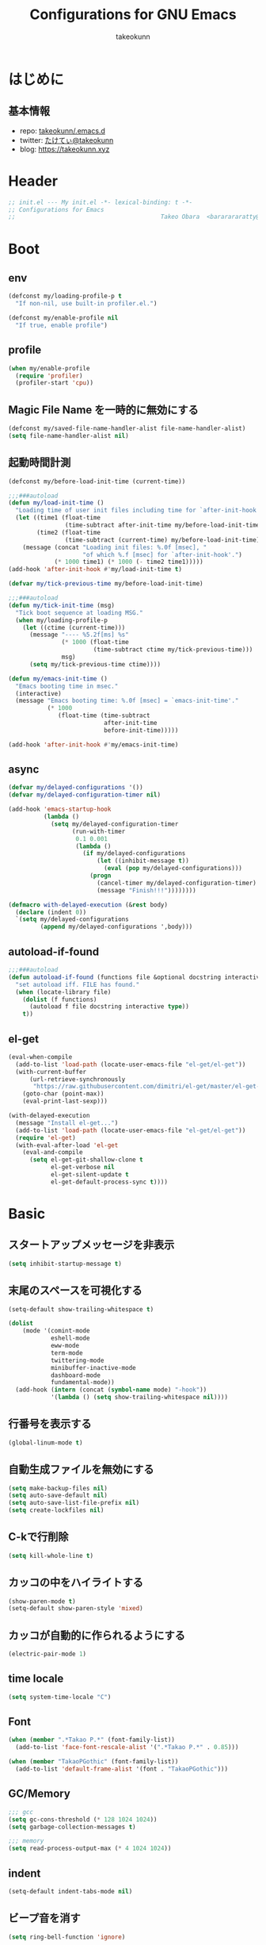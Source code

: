 #+title: Configurations for GNU Emacs
#+author: takeokunn
#+email: bararararatty@gmail.com
#+startup: content
#+startup: nohideblocks
#+html_head: <link rel="stylesheet" type="text/css" href="https://www.pirilampo.org/styles/readtheorg/css/htmlize.css"/>
#+html_head: <link rel="stylesheet" type="text/css" href="https://www.pirilampo.org/styles/readtheorg/css/readtheorg.css"/>
#+html_head: <script src="https://ajax.googleapis.com/ajax/libs/jquery/2.1.3/jquery.min.js"></script>
#+html_head: <script src="https://maxcdn.bootstrapcdn.com/bootstrap/3.3.4/js/bootstrap.min.js"></script>
#+html_head: <script type="text/javascript" src="https://www.pirilampo.org/styles/lib/js/jquery.stickytableheaders.min.js"></script>
#+html_head: <script type="text/javascript" src="https://www.pirilampo.org/styles/readtheorg/js/readtheorg.js"></script>

* はじめに
** 基本情報
   - repo: [[http://github.com/takeokunn/.emacs.d][takeokunn/.emacs.d]]
   - twitter: [[https://twitter.com/takeokunn][たけてぃ@takeokunn]]
   - blog: [[https://takeokunn.xyz][https://takeokunn.xyz]]
* Header
  #+begin_src emacs-lisp
    ;; init.el --- My init.el -*- lexical-binding: t -*-
    ;; Configurations for Emacs
    ;;                                         Takeo Obara  <bararararatty@gmail.com>
  #+end_src
* Boot
** env
   #+begin_src emacs-lisp
     (defconst my/loading-profile-p t
       "If non-nil, use built-in profiler.el.")

     (defconst my/enable-profile nil
       "If true, enable profile")
   #+end_src
** profile
   #+begin_src emacs-lisp
     (when my/enable-profile
       (require 'profiler)
       (profiler-start 'cpu))
   #+end_src
** Magic File Name を一時的に無効にする
   #+begin_src emacs-lisp
     (defconst my/saved-file-name-handler-alist file-name-handler-alist)
     (setq file-name-handler-alist nil)
   #+end_src
** 起動時間計測
   #+begin_src emacs-lisp
     (defconst my/before-load-init-time (current-time))

     ;;;###autoload
     (defun my/load-init-time ()
       "Loading time of user init files including time for `after-init-hook'."
       (let ((time1 (float-time
                     (time-subtract after-init-time my/before-load-init-time)))
             (time2 (float-time
                     (time-subtract (current-time) my/before-load-init-time))))
         (message (concat "Loading init files: %.0f [msec], "
                          "of which %.f [msec] for `after-init-hook'.")
                  (* 1000 time1) (* 1000 (- time2 time1)))))
     (add-hook 'after-init-hook #'my/load-init-time t)

     (defvar my/tick-previous-time my/before-load-init-time)

     ;;;###autoload
     (defun my/tick-init-time (msg)
       "Tick boot sequence at loading MSG."
       (when my/loading-profile-p
         (let ((ctime (current-time)))
           (message "---- %5.2f[ms] %s"
                    (* 1000 (float-time
                             (time-subtract ctime my/tick-previous-time)))
                    msg)
           (setq my/tick-previous-time ctime))))

     (defun my/emacs-init-time ()
       "Emacs booting time in msec."
       (interactive)
       (message "Emacs booting time: %.0f [msec] = `emacs-init-time'."
                (* 1000
                   (float-time (time-subtract
                                after-init-time
                                before-init-time)))))

     (add-hook 'after-init-hook #'my/emacs-init-time)
   #+end_src
** async
   #+begin_src emacs-lisp
     (defvar my/delayed-configurations '())
     (defvar my/delayed-configuration-timer nil)

     (add-hook 'emacs-startup-hook
               (lambda ()
                 (setq my/delayed-configuration-timer
                       (run-with-timer
                        0.1 0.001
                        (lambda ()
                          (if my/delayed-configurations
                              (let ((inhibit-message t))
                                (eval (pop my/delayed-configurations)))
                            (progn
                              (cancel-timer my/delayed-configuration-timer)
                              (message "Finish!!!"))))))))

     (defmacro with-delayed-execution (&rest body)
       (declare (indent 0))
       `(setq my/delayed-configurations
              (append my/delayed-configurations ',body)))
   #+end_src
** autoload-if-found
   #+begin_src emacs-lisp
     ;;;###autoload
     (defun autoload-if-found (functions file &optional docstring interactive type)
       "set autoload iff. FILE has found."
       (when (locate-library file)
         (dolist (f functions)
           (autoload f file docstring interactive type))
         t))
   #+end_src
** el-get
   #+begin_src emacs-lisp
     (eval-when-compile
       (add-to-list 'load-path (locate-user-emacs-file "el-get/el-get"))
       (with-current-buffer
           (url-retrieve-synchronously
            "https://raw.githubusercontent.com/dimitri/el-get/master/el-get-install.el")
         (goto-char (point-max))
         (eval-print-last-sexp)))

     (with-delayed-execution
       (message "Install el-get...")
       (add-to-list 'load-path (locate-user-emacs-file "el-get/el-get"))
       (require 'el-get)
       (with-eval-after-load 'el-get
         (eval-and-compile
           (setq el-get-git-shallow-clone t
                 el-get-verbose nil
                 el-get-silent-update t
                 el-get-default-process-sync t))))
   #+end_src
* Basic
** スタートアップメッセージを非表示
   #+BEGIN_SRC emacs-lisp
     (setq inhibit-startup-message t)
   #+END_SRC
** 末尾のスペースを可視化する
   #+BEGIN_SRC emacs-lisp
     (setq-default show-trailing-whitespace t)

     (dolist
         (mode '(comint-mode
                 eshell-mode
                 eww-mode
                 term-mode
                 twittering-mode
                 minibuffer-inactive-mode
                 dashboard-mode
                 fundamental-mode))
       (add-hook (intern (concat (symbol-name mode) "-hook"))
                 '(lambda () (setq show-trailing-whitespace nil))))
   #+END_SRC
** 行番号を表示する
   #+BEGIN_SRC emacs-lisp
     (global-linum-mode t)
   #+END_SRC
** 自動生成ファイルを無効にする
   #+BEGIN_SRC emacs-lisp
     (setq make-backup-files nil)
     (setq auto-save-default nil)
     (setq auto-save-list-file-prefix nil)
     (setq create-lockfiles nil)
   #+END_SRC
** C-kで行削除
   #+BEGIN_SRC emacs-lisp
     (setq kill-whole-line t)
   #+END_SRC
** カッコの中をハイライトする
   #+BEGIN_SRC emacs-lisp
     (show-paren-mode t)
     (setq-default show-paren-style 'mixed)
   #+END_SRC
** カッコが自動的に作られるようにする
   #+BEGIN_SRC emacs-lisp
     (electric-pair-mode 1)
   #+END_SRC
** time locale
   #+BEGIN_SRC emacs-lisp
     (setq system-time-locale "C")
   #+END_SRC
** Font
   #+BEGIN_SRC emacs-lisp
     (when (member ".*Takao P.*" (font-family-list))
       (add-to-list 'face-font-rescale-alist '(".*Takao P.*" . 0.85)))

     (when (member "TakaoPGothic" (font-family-list))
       (add-to-list 'default-frame-alist '(font . "TakaoPGothic")))
   #+END_SRC
** GC/Memory
   #+BEGIN_SRC emacs-lisp
     ;;; gcc
     (setq gc-cons-threshold (* 128 1024 1024))
     (setq garbage-collection-messages t)

     ;;; memory
     (setq read-process-output-max (* 4 1024 1024))
   #+END_SRC
** indent
   #+BEGIN_SRC emacs-lisp
     (setq-default indent-tabs-mode nil)
   #+END_SRC
** ビープ音を消す
   #+begin_src emacs-lisp
     (setq ring-bell-function 'ignore)
   #+end_src
** デフォルトのpathをかえる
   #+begin_src emacs-lisp
     (setq default-directory "~/")
     (setq command-line-default-directory "~/")
   #+end_src
** coding system
   #+begin_src emacs-lisp
     ;; language and locale
     (set-language-environment "Japanese")
     (setq system-time-locale "C")

     ;; coding system
     (set-default-coding-systems 'utf-8-unix)
     (prefer-coding-system 'utf-8-unix)
     (set-selection-coding-system 'utf-8-unix)

     ;; prefer-coding-system take effect equally to follows
     (set-buffer-file-coding-system 'utf-8-unix)
     (set-file-name-coding-system 'utf-8-unix)
     (set-terminal-coding-system 'utf-8-unix)
     (set-keyboard-coding-system 'utf-8-unix)
     (setq locale-coding-system 'utf-8-unix)
   #+end_src
** global-auto-revert-mode
   #+begin_src emacs-lisp
     (global-auto-revert-mode t)
   #+end_src
** yes/no to y/n
   #+begin_src emacs-lisp
     (fset 'yes-or-no-p 'y-or-n-p)
   #+end_src
** killできないようにする
   #+begin_src emacs-lisp
     (with-current-buffer "*scratch*"
       (emacs-lock-mode 'kill))
     (with-current-buffer "*Messages*"
       (emacs-lock-mode 'kill))
   #+end_src
** dired-use-ls-dired
   #+begin_src emacs-lisp
     (when (string= system-type "darwin")
       (setq dired-use-ls-dired nil))
   #+end_src
** keybind
   #+BEGIN_SRC emacs-lisp
     (keyboard-translate ?\C-h ?\C-?)

     (global-set-key (kbd "M-¥") '(lambda () (interactive) (insert "\\")))
     (global-set-key (kbd "C-h") 'backward-delete-char)
     (global-set-key (kbd "C-z") 'undo)
     (global-set-key (kbd "C-?") 'help-command)
     (global-set-key (kbd "C-a") 'back-to-indentation)
     (global-set-key (kbd "C-c i") 'find-function)
     (global-set-key (kbd "C-x C-o") 'other-window)
     (global-set-key (kbd "C-x C-k") nil)

     (when window-system
       (global-set-key (kbd "C-x C-c") nil))
   #+END_SRC
** common lispを使う
   #+begin_src emacs-lisp
     (eval-when-compile
       (setq byte-compile-warnings '(cl-functions))
       (require 'cl-lib nil t))

     (with-delayed-execution
       (message "install cl-lib....")
       (require 'cl-lib))
   #+end_src
** kill-ringのサイズを変更
   #+begin_src emacs-lisp
     (setq kill-ring-max 100000)

     (custom-set-variables '(savehist-additional-variables '(kill-ring)))
     (savehist-mode 1)
   #+end_src
** [mac] clipboardに入るようにする
   #+begin_src emacs-lisp
     (eval-and-compile
       (defun my/copy-from-osx ()
         (shell-command-to-string "pbpaste"))

       (defun my/paste-to-osx (text)
         (let ((process-connection-type nil))
           (let ((proc (start-process "pbcopy" "*Messages*" "pbcopy")))
             (process-send-string proc text)
             (process-send-eof proc))))

       (when (and (string= system-type "darwin")
                  (not window-system))
         (setq interprogram-cut-function 'my/paste-to-osx)
         (setq interprogram-paste-function 'my/copy-from-osx)))
   #+end_src
* Utility
** dash
   #+begin_src emacs-lisp
     (eval-when-compile
       (el-get-bundle 'dash))

     (add-to-list 'load-path (locate-user-emacs-file (concat "el-get/dash")))
   #+end_src
** mustache
   #+begin_src emacs-lisp
     (eval-when-compile
       (el-get-bundle 'mustache))

     (with-delayed-execution
       (message "Install mustache...")
       (add-to-list 'load-path (locate-user-emacs-file (concat "el-get/mustache"))))
   #+end_src
** f
   #+begin_src emacs-lisp
     (eval-when-compile
       (el-get-bundle 'f))

     (add-to-list 'load-path (locate-user-emacs-file (concat "el-get/f")))
   #+end_src
** s
   #+begin_src emacs-lisp
     (eval-when-compile
       (el-get-bundle 's))

     (add-to-list 'load-path (locate-user-emacs-file (concat "el-get/s")))
   #+end_src
** ht
   #+begin_src emacs-lisp
     (eval-when-compile
       (el-get-bundle 'ht))

     (with-delayed-execution
       (message "Install ht...")
       (add-to-list 'load-path (locate-user-emacs-file (concat "el-get/ht"))))
   #+end_src
** lv
   #+begin_src emacs-lisp
     (eval-when-compile
       (el-get-bundle 'lv))

     (with-delayed-execution
       (message "Install lv...")
       (add-to-list 'load-path (locate-user-emacs-file (concat "el-get/lv"))))
   #+end_src
** spinner
   #+begin_src emacs-lisp
     (eval-when-compile
       (el-get-bundle 'spinner))

     (with-delayed-execution
       (message "Install spinner...")
       (add-to-list 'load-path (locate-user-emacs-file (concat "el-get/spinner"))))
   #+end_src
** shrink-path
   #+begin_src emacs-lisp
     (eval-when-compile
       (el-get-bundle 'shrink-path))

     (add-to-list 'load-path (locate-user-emacs-file (concat "el-get/shrink-path")))
   #+end_src
* Language
** buffer-mode
   #+begin_src emacs-lisp
     (setq initial-scratch-message nil)
     (setq initial-major-mode 'org-mode)
   #+end_src
** c++-mode
   #+begin_src emacs-lisp
     (with-eval-after-load 'c++-mode
       (add-hook 'c++-mode-hook 'lsp-deferred))
   #+end_src
** c-mode
   #+begin_src emacs-lisp
     (with-eval-after-load 'c-mode
       (add-hook 'c-mode-hook 'lsp-deferred))
   #+end_src
** clojure-mode
   #+BEGIN_SRC emacs-lisp
     (eval-when-compile
       (el-get-bundle 'clojure-mode))

     (with-delayed-execution
       (message "Install clojure-mode")
       (add-to-list 'load-path (locate-user-emacs-file (concat "el-get/clojure-mode")))
       (when (autoload-if-found '(clojure-mode) "clojure-mode" nil t)
         (push '("\\.clj$" . clojure-mode) auto-mode-alist)
         (push '("\\.cljs$" . clojure-mode) auto-mode-alist)))
   #+END_SRC
** cmake-mode
   #+BEGIN_SRC emacs-lisp
     (eval-when-compile
       (el-get-bundle 'cmake-mode))

     (with-delayed-execution
       (message "Install cmake...")
       (add-to-list 'load-path (locate-user-emacs-file (concat "el-get/cmake-mode")))
       (when (autoload-if-found '(cmake-mode) "cmake-mode" nil t)
         (push '("\\.cmake$" . cmake-mode) auto-mode-alist)))
   #+END_SRC
** coffee-mode
   #+BEGIN_SRC emacs-lisp
     (eval-when-compile
       (el-get-bundle 'coffee-mode))

     (with-delayed-execution
       (message "Install coffee-mode...")
       (add-to-list 'load-path (locate-user-emacs-file (concat "el-get/coffee-mode")))
       (when (autoload-if-found '(coffee-mode) "coffee-mode" nil t)
         (push '("\\.coffee$" . coffee-mode) auto-mode-alist)))
   #+END_SRC
** csharp-mode
   #+BEGIN_SRC emacs-lisp
     (eval-when-compile
       (el-get-bundle 'csharp-mode))

     (with-delayed-execution
       (message "Install csharp-mode...")
       (add-to-list 'load-path (locate-user-emacs-file (concat "el-get/csharp-mode")))
       (when (autoload-if-found '(csharp-mode) "csharp-mode" nil t)
         (push '("\\.cs$" . csharp-mode) auto-mode-alist)))
   #+END_SRC
** css-mode
   #+begin_src emacs-lisp
     (with-eval-after-load 'css-mode
       (add-hook 'css-mode-hook 'lsp-deferred))
   #+end_src
** csv-mode
   #+BEGIN_SRC emacs-lisp
     (eval-when-compile
       (el-get-bundle 'csv-mode))

     (with-delayed-execution
       (message "Install csv-mode...")
       (add-to-list 'load-path (locate-user-emacs-file (concat "el-get/csv-mode")))
       (when (autoload-if-found '(csv-mode) "csv-mode" nil t)
         (push '("\\.csv$" . csv-mode) auto-mode-alist)))
   #+END_SRC
** dart-mode
   #+begin_src emacs-lisp
     (eval-when-compile
       (el-get-bundle 'dart-mode))

     (with-delayed-execution
       (message "Install dart-mode...")
       (add-to-list 'load-path (locate-user-emacs-file (concat "el-get/dart-mode")))
       (when (autoload-if-found '(dart-mode) "dart-mode" nil t)
         (push '("\\.dart$" . dart-mode) auto-mode-alist)))
   #+end_src
** docker-compose-mode
   #+begin_src emacs-lisp
     (eval-when-compile
       (el-get-bundle 'docker-compose-mode))

     (with-delayed-execution
       (message "Install docker-comopse-mode...")
       (add-to-list 'load-path (locate-user-emacs-file (concat "el-get/docker-compose-mode")))
       (when (autoload-if-found '(docker-compose-mode) "docker-compose-mode" nil t)
         (push '("\\docker-compose*" . docker-compose-mode) auto-mode-alist)))
   #+end_src
** dockerfile-mode
   #+BEGIN_SRC emacs-lisp
     (eval-when-compile
       (el-get-bundle 'dockerfile-mode))

     (with-delayed-execution
       (message "Install dockerfile-mode...")
       (add-to-list 'load-path (locate-user-emacs-file (concat "el-get/dockerfile-mode")))
       (when (autoload-if-found '(dockerfile-mode) "dockerfile-mode" nil t)
         (push '("Dockerfile\\'" . dockerfile-mode) auto-mode-alist)))
   #+END_SRC
** dotenv-mode
   #+begin_src emacs-lisp
     (eval-when-compile
       (el-get-bundle 'dotenv-mode))

     (with-delayed-execution
       (message "Install dotenv-mode...")
       (add-to-list 'load-path (locate-user-emacs-file (concat "el-get/dotenv-mode")))
       (when (autoload-if-found '(dotenv-mode) "dotenv-mode" nil t)
         (push '(".env" . dotenv-mode) auto-mode-alist)
         (push '("\\.env\\..*\\'" . dotenv-mode) auto-mode-alist)))
   #+end_src
** emmet-mode
   #+BEGIN_SRC emacs-lisp
     (eval-when-compile
       (el-get-bundle 'emmet-mode))

     (with-delayed-execution
       (message "Install emmet-mode...")
       (add-to-list 'load-path (locate-user-emacs-file (concat "el-get/emmet-mode")))
       (when (autoload-if-found '(emmet-mode) "emmet-mode" nil t)
         (add-hook 'html-mode-hook 'emmet-mode)
         (add-hook 'web-mode-hook 'emmet-mode)
         (add-hook 'css-mode-hook 'emmet-mode)
         (add-hook 'nxml-mode-hook 'emmet-mode)
         (add-hook 'typescript-tsx-mode-hook 'emmet-mode)
         (with-eval-after-load 'emmet-mode
           (when (boundp 'emmet-mode-keymap)
             (define-key emmet-mode-keymap (kbd "C-j") nil)
             (define-key emmet-mode-keymap (kbd "M-j") 'emmet-expand-line)))))
   #+END_SRC
** fish-mode
   #+BEGIN_SRC emacs-lisp
     (eval-when-compile
       (el-get-bundle 'fish-mode))

     (with-delayed-execution
       (message "Install fish-mode...")
       (add-to-list 'load-path (locate-user-emacs-file (concat "el-get/fish-mode")))
       (when (autoload-if-found '(fish-mode) "fish-mode" nil t)
         (push '("\\.fish$" . fish-mode) auto-mode-alist)
         (with-eval-after-load "fish-mode"
           (eval-and-compile
             (setq fish-enable-auto-indent t)))))
   #+END_SRC
** git-modes
   #+begin_src emacs-lisp
     (eval-when-compile
       (el-get-bundle 'git-modes))

     (with-delayed-execution
       (message "Install git-modes...")
       (add-to-list 'load-path (locate-user-emacs-file (concat "el-get/git-modes")))
       (when (autoload-if-found '(gitignore-mode gitconfig-mode) "git-modes" nil t)
         (push '("\\.dockerignore$" . gitignore-mode) auto-mode-alist)
         (push '("\\.gitignore$" . gitignore-mode) auto-mode-alist)
         (push '("\\.prettierignore$" . gitignore-mode) auto-mode-alist)
         (push '("\\.editorconfig$" . gitconfig-mode) auto-mode-alist)))
   #+end_src
** glsl-mode
   #+BEGIN_SRC emacs-lisp
     (eval-when-compile
       (el-get-bundle 'glsl-mode))

     (with-delayed-execution
       (message "Install glsl-mode")
       (add-to-list 'load-path (locate-user-emacs-file (concat "el-get/glsl-mode")))
       (when (autoload-if-found '(glsl-mode) "glsl-mode" nil t)
         (push '("\\.vsh$" . glsl-mode) auto-mode-alist)
         (push '("\\.fsh$" . glsl-mode) auto-mode-alist)))
   #+END_SRC
** go-mode
   #+BEGIN_SRC emacs-lisp
     (eval-when-compile
       (el-get-bundle 'go-mode))

     (with-delayed-execution
       (message "Install go-mode...")
       (add-to-list 'load-path (locate-user-emacs-file (concat "el-get/go-mode")))
       (when (autoload-if-found '(go-mode) "go-mode" nil t)
         (push '("\\.go$" . go-mode) auto-mode-alist)
         (push '("^go.mod$" . go-dot-mod-mode) auto-mode-alist)
         (with-eval-after-load 'go-mode
           (add-hook 'go-mode-hook 'lsp-deferred)
           (add-hook 'before-save-hook 'gofmt-before-save)
           (eval-and-compile
             (setq gofmt-command "goimports")))))
   #+END_SRC
** gradle-mode
   #+BEGIN_SRC emacs-lisp
     (eval-when-compile
       (el-get-bundle 'gradle-mode))

     (with-delayed-execution
       (message "Install gradle-mode...")
       (add-to-list 'load-path (locate-user-emacs-file (concat "el-get/gradle-mode")))
       (when (autoload-if-found '(java-mode) "gradle-mode" nil t)
         (push '("\\.gradle$" . java-mode) auto-mode-alist)))
   #+END_SRC
** graphql-mode
   #+begin_src emacs-lisp
     (eval-when-compile
       (el-get-bundle 'graphql-mode))

     (with-delayed-execution
       (message "Install graphql-mode...")
       (add-to-list 'load-path (locate-user-emacs-file (concat "el-get/graphql-mode")))
       (with-eval-after-load 'graphql-mode
         (eval-and-compile
           (setq graphql-indent-level 4))))
   #+end_src
** haskell-mode
   #+BEGIN_SRC emacs-lisp
     (eval-when-compile
       (el-get-bundle "haskell/haskell-mode"))

     (with-delayed-execution
       (message "Install haskell-mode...")
       (add-to-list 'load-path (locate-user-emacs-file (concat "el-get/haskell-mode")))
       (when (autoload-if-found '(haskell-mode) "haskell-mode" nil t)
         (push '("\\.hs$" . haskell-mode) auto-mode-alist)
         (push '("\\.cable$" . haskell-mode) auto-mode-alist)))
   #+END_SRC
** js2-mode
   #+BEGIN_SRC emacs-lisp
     (eval-when-compile
       (el-get-bundle 'js2-mode))

     (with-delayed-execution
       (message "Install js2-mode...")
       (add-to-list 'load-path (locate-user-emacs-file (concat "el-get/js2-mode")))
       (when (autoload-if-found '(js2-mode) "js2-mode" nil t)
         (push '("\\.js$" . js2-mode) auto-mode-alist)
         (with-eval-after-load 'js2-mode
           (add-hook 'js2-mode-hook 'lsp-deferred))))
   #+END_SRC
** json-mode
   #+BEGIN_SRC emacs-lisp
     (eval-when-compile
       (el-get-bundle "Sterlingg/json-snatcher")
       (el-get-bundle "joshwnj/json-mode"))

     (with-delayed-execution
       (message "Install json-mode...")
       (add-to-list 'load-path (locate-user-emacs-file (concat "el-get/json-snatcher")))
       (add-to-list 'load-path (locate-user-emacs-file (concat "el-get/json-mode")))
       (when (autoload-if-found '(json-mode) "json-mode" nil t)
         (push '("\\.json$" . json-mode) auto-mode-alist)
         (push '("\\.prettierrc$" . json-mode) auto-mode-alist)))
   #+END_SRC
** lisp-mode
   #+BEGIN_SRC emacs-lisp
     (when (autoload-if-found '(lisp-mode) "lisp-mode" nil t)
       (push '("\\.lemrc$" . lisp-mode) auto-mode-alist)
       (push '("\\.Cask$" . lisp-mode) auto-mode-alist))
   #+END_SRC
** markdown-mode
   #+BEGIN_SRC emacs-lisp
     (eval-when-compile
       (el-get-bundle markdown-mode))

     (with-delayed-execution
       (message "Install markdown-mode...")
       (add-to-list 'load-path (locate-user-emacs-file (concat "el-get/poly-markdown")))
       (add-to-list 'load-path (locate-user-emacs-file (concat "el-get/markdown-mode")))
       (when (autoload-if-found '(markdown-mode) "markdown-mode" nil t)
         (push '("\\.md$" . markdown-mode) auto-mode-alist)
         (push '("\\.markdown$" . markdown-mode) auto-mode-alist)))
   #+END_SRC
** makefile-mode
   #+begin_src emacs-lisp
     (when (autoload-if-found '(makefile-mode) "makefile-mode" nil t)
       (push '("\\.mk$" . makefile-mode) auto-mode-alist)
       (push '("Makefile" . makefile-mode) auto-mode-alist))
   #+end_src
** nginx-mode
   #+BEGIN_SRC emacs-lisp
     (eval-when-compile
       (el-get-bundle 'nginx-mode))

     (with-delayed-execution
       (message "Install nginx-mode...")
       (add-to-list 'load-path (locate-user-emacs-file (concat "el-get/nginx-mode")))
       (when (autoload-if-found '(nginx-mode) "nginx-mode" nil t)
         (push '("nginx\\.conf\\'" . nginx-mode) auto-mode-alist)
         (push '("/nginx/.+\\.conf\\'" . nginx-mode) auto-mode-alist)
         (push '("/nginx/sites-\\(?:available\\|enabled\\)/" . nginx-mode) auto-mode-alist)
         (with-eval-after-load 'nginx-mode
           (eval-and-compile
             (setq nginx-indent-tabs-mode t)))))
   #+END_SRC
** php-mode
   #+BEGIN_SRC emacs-lisp
     (eval-when-compile
       (el-get-bundle "emacs-php/php-mode"))

     (with-delayed-execution
       (message "Install php-mode...")
       (add-to-list 'load-path (locate-user-emacs-file "el-get/php-mode/lisp"))
       (when (autoload-if-found '(php-mode php-search-documentation-browser-function) "php-mode" nil t)
         (push '("\\.php$" . php-mode) auto-mode-alist)
         (with-eval-after-load 'php-mode
           (add-hook 'php-mode-hook 'lsp-deferred))))
   #+END_SRC
** phpt-mode
   #+begin_src emacs-lisp
     (eval-when-compile
       (el-get-bundle 'phpt-mode))

     (with-delayed-execution
       (message "Install phpt-mode...")
       (add-to-list 'load-path (locate-user-emacs-file "el-get/phpt-mode"))
       (when (autoload-if-found '(phpt-mode) "phpt-mode" nil t)
         (push '("\\.phpt$" . phpt-mode) auto-mode-alist)))
   #+end_src
** plantuml-mode
   #+BEGIN_SRC emacs-lisp
     (eval-when-compile
       (el-get-bundle 'plantuml-mode))

     (with-delayed-execution
       (message "Install plantuml-mode...")
       (add-to-list 'load-path (locate-user-emacs-file "el-get/plantuml-mode"))
       (when (autoload-if-found '(plantuml-mode) "plantuml-mode" nil t)
         (push '("\\.pu$" . plantuml-mode) auto-mode-alist)))
   #+END_SRC
** prisma-mode
   #+begin_src emacs-lisp
     (eval-when-compile
       (el-get-bundle 'prisma-mode
         :url "https://github.com/pimeys/emacs-prisma-mode.git"))

     (with-delayed-execution
       (message "Install prisma-mode...")
       (add-to-list 'load-path (locate-user-emacs-file "el-get/prisma-mode"))
       (when (autoload-if-found '(prisma-mode) "prisma-mode" nil t)
         (push '("\\.prisma" . prisma-mode) auto-mode-alist)))
   #+end_src
** processing-mode
   #+BEGIN_SRC emacs-lisp
     (eval-when-compile
       (el-get-bundle 'processing-mode))

     (with-delayed-execution
       (message "Install processing-mode...")
       (add-to-list 'load-path (locate-user-emacs-file "el-get/processing-mode"))
       (when (autoload-if-found '(processing-mode) "processing-mode" nil t)
         (push '("\\.pde$" . processing-mode) auto-mode-alist)
         (with-eval-after-load 'processing-mode
           (eval-and-compile
             (setq-default processing-location "/opt/processing/processing-java")
             (setq-default processing-output-dir "/tmp")))))
   #+END_SRC
** python-mode
   #+BEGIN_SRC emacs-lisp
     (eval-when-compile
       (el-get-bundle 'python-mode))

     (with-delayed-execution
       (message "Install python-mode...")
       (add-to-list 'load-path (locate-user-emacs-file "el-get/python-mode"))
       (when (autoload-if-found '(python-mode) "python-mode" nil t)
         (push '("\\.py$" . python-mode) auto-mode-alist)))
   #+END_SRC
** ruby-mode
   #+BEGIN_SRC emacs-lisp
     (eval-when-compile
       (el-get-bundle 'ruby-mode))

     (with-delayed-execution
       (message "Install ruby-mode...")
       (add-to-list 'load-path (locate-user-emacs-file "el-get/ruby-mode"))
       (when (autoload-if-found '(ruby-mode) "ruby-mode" nil t)
         (push '("\\.rb$" . ruby-mode) auto-mode-alist)
         (push '("Capfile" . ruby-mode) auto-mode-alist)
         (push '("Gemfile" . ruby-mode) auto-mode-alist)
         (push '("Schemafile" . ruby-mode) auto-mode-alist)
         (push '(".pryrc" . ruby-mode) auto-mode-alist)
         (push '("Fastfile" . ruby-mode) auto-mode-alist)
         (push '("Matchfile" . ruby-mode) auto-mode-alist)
         (push '("Procfile" . ruby-mode) auto-mode-alist)
         (push '(".git-pr-template" . ruby-mode) auto-mode-alist)
         (add-hook 'ruby-mode-hook 'lsp)
         (with-eval-after-load 'ruby-mode
           (eval-and-compile
             (setq-default ruby-insert-encoding-magic-comment nil)))))
   #+END_SRC
** rust-mode
   #+BEGIN_SRC emacs-lisp
     (eval-when-compile
       (el-get-bundle 'rust-mode))

     (with-delayed-execution
       (message "Install rust-mode...")
       (add-to-list 'load-path (locate-user-emacs-file "el-get/rust-mode"))
       (when (autoload-if-found '(rust-mode) "rust-mode" nil t)
         (push '("\\.rs$" . rust-mode) auto-mode-alist)
         (add-hook 'rust-mode-hook 'lsp)))
   #+END_SRC
** scala-mode
   #+BEGIN_SRC emacs-lisp
     (eval-when-compile
       (el-get-bundle 'scala-mode))

     (with-delayed-execution
       (message "Install scala-mode...")
       (add-to-list 'load-path (locate-user-emacs-file "el-get/scala-mode"))
       (when (autoload-if-found '(scala-mode) "scala-mode" nil t)
         (push '("\\.scala$" . scala-mode) auto-mode-alist)))
   #+END_SRC
** scheme-mode
   #+begin_src emacs-lisp
     (with-delayed-execution
       (message "Install scheme...")
       (when (require 'scheme)
         (with-eval-after-load 'scheme
           (eval-and-compile
             (setq scheme-program-name "gosh -i")))))
   #+end_src
** scss-mode
   #+begin_src emacs-lisp
     (eval-when-compile
       (el-get-bundle 'scss-mode))

     (with-delayed-execution
       (message "Install scss-mode...")
       (add-to-list 'load-path (locate-user-emacs-file "el-get/scss-mode"))
       (when (autoload-if-found '(scss-mode) "scss-mode" nil t)
         (push '("\\.scss$" . scss-mode) auto-mode-alist)
         (with-eval-after-load 'scss-mode
           (add-hook 'scss-mode-hook 'lsp-deferred))))
   #+end_src
** slim-mode
   #+BEGIN_SRC emacs-lisp
     (eval-when-compile
       (el-get-bundle 'slim-mode))

     (with-delayed-execution
       (message "Install slim-mode...")
       (add-to-list 'load-path (locate-user-emacs-file "el-get/slim-mode"))
       (when (autoload-if-found '(slim-mode) "slim-mode" nil t)
         (push '("\\.slim$" . slim-mode) auto-mode-alist)))
   #+END_SRC
** solidity-mode
   #+begin_src emacs-lisp
     (eval-when-compile
       (el-get-bundle 'solidity-mode))

     (with-delayed-execution
       (message "Install solidity-mode...")
       (add-to-list 'load-path (locate-user-emacs-file "el-get/solidity-mode"))
       (when (autoload-if-found '(solidity-mode) "solidity-mode" nil t)
         (push '("\\.sol$" . solidity-mode) auto-mode-alist)))
   #+end_src
** ssh-config-mode
   #+BEGIN_SRC emacs-lisp
     (eval-when-compile
       (el-get-bundle 'ssh-config-mode))

     (with-delayed-execution
       (message "Install ssh-config-mode...")
       (add-to-list 'load-path (locate-user-emacs-file "el-get/ssh-config-mode"))
       (when (autoload-if-found '(ssh-config-mode ssh-known-hosts-mode ssh-authorized-keys-mode) "ssh-config-mode" nil t)
         (push '("/\\.ssh/config\\(\\.d/.*\\.conf\\)?\\'" . ssh-config-mode) auto-mode-alist)
         (push '("/sshd?_config\\(\\.d/.*\\.conf\\)?\\'" . ssh-config-mode) auto-mode-alist)
         (push '("/known_hosts\\'" . ssh-known-hosts-mode) auto-mode-alist)
         (push '("/authorized_keys2?\\'" . ssh-authorized-keys-mode) auto-mode-alist)))
   #+END_SRC
** sql-mode
   #+begin_src emacs-lisp
     (with-eval-after-load 'sql-mode
       (load-library "sql-indent")
       (load-library "sql-complete")
       (load-library "sql-transform")
       (eval-and-compile
         (setq sql-indent-offset t)))
   #+end_src
** swift-mode
   #+begin_src emacs-lisp
     (eval-when-compile
       (el-get-bundle 'swift-mode))

     (with-delayed-execution
       (message "Install swift-mode...")
       (add-to-list 'load-path (locate-user-emacs-file "el-get/swift-mode"))
       (when (autoload-if-found '(swift-mode) "swift-mode" nil t)
         (push '("\\.swift$" . swift-mode) auto-mode-alist)))
   #+end_src
** terraform-mode
   #+BEGIN_SRC emacs-lisp
     (eval-when-compile
       (el-get-bundle 'terraform-mode))

     (with-delayed-execution
       (message "Install terraform-mode...")
       (add-to-list 'load-path (locate-user-emacs-file "el-get/terraform-mode"))
       (add-to-list 'load-path (locate-user-emacs-file "el-get/hcl-mode"))
       (when (autoload-if-found '(terraform-mode) "terraform-mode" nil t)
         (push '("\\.tf$" . terraform-mode) auto-mode-alist)))
   #+END_SRC
** text-mode
   #+begin_src emacs-lisp
     (when (autoload-if-found '(conf-space-mode) "text-mode" nil t)
       (push '("\\.tigrc$" . conf-space-mode) auto-mode-alist))
   #+end_src
** toml-mode
   #+BEGIN_SRC emacs-lisp
     (eval-when-compile
       (el-get-bundle 'toml-mode))

     (with-delayed-execution
       (message "Install toml-mode...")
       (add-to-list 'load-path (locate-user-emacs-file "el-get/toml-mode"))
       (when (autoload-if-found '(toml-mode) "toml-mode" nil t)
         (push '("\\.toml$" . toml-mode) auto-mode-alist)))
   #+END_SRC
** typescript-mode
   #+BEGIN_SRC emacs-lisp
     (eval-when-compile
       (el-get-bundle 'typescript-mode))

     (with-delayed-execution
       (message "Install typescript-mode...")
       (add-to-list 'load-path (locate-user-emacs-file "el-get/typescript-mode"))

       (when (autoload-if-found '(typescript-mode typescript-tsx-mode) "typescript-mode" nil t)
         (define-derived-mode typescript-tsx-mode typescript-mode "tsx")

         ;; for ts/deno
         (push '("\\.ts$" . typescript-mode) auto-mode-alist)
         (defun run-local-vars-mode-hook ()
           "Run `major-mode' hook after the local variables have been processed."
           (run-hooks (intern (concat (symbol-name major-mode) "-local-vars-hook"))))
         (add-hook 'hack-local-variables-hook 'run-local-vars-mode-hook)
         (add-hook 'typescript-mode-local-vars-hook #'lsp)

         ;; for tsx
         (push '("\\.tsx$" . typescript-tsx-mode) auto-mode-alist)
         (add-hook 'typescript-tsx-mode-hook 'lsp-deferred)))
   #+END_SRC
** v-mode
   #+begin_src emacs-lisp
     (eval-when-compile
       (el-get-bundle 'v-mode))

     (with-delayed-execution
       (message "Install v-mode...")
       (add-to-list 'load-path (locate-user-emacs-file "el-get/v-mode"))
       (when (autoload-if-found '(v-mode v-menu v-format-buffer) "v-mode" nil t)
         (push '("\\(\\.v?v\\|\\.vsh\\)$" . v-mode) auto-mode-alist)
         (with-eval-after-load 'v-mode
           (when (boundp 'v-mode-map)
             (define-key v-mode-map (kbd "M-z") 'v-menu)
             (define-key v-mode-map (kbd "C-c C-f") 'v-format-buffer)))))
   #+end_src
** TODO vue-mode
   #+BEGIN_SRC emacs-lisp
     ;; (eval-when-compile
     ;;   (el-get-bundle 'ssass-mode)
     ;;   (el-get-bundle 'vue-html-mode)
     ;;   (el-get-bundle "purcell/mmm-mode")
     ;;   (el-get-bundle "Fanael/edit-indirect")
     ;;   (el-get-bundle 'vue-mode))

     ;; (with-delayed-execution
     ;;   (message "Install vue-mode...")
     ;;   (add-to-list 'load-path (locate-user-emacs-file "el-get/ssass-mode"))
     ;;   (add-to-list 'load-path (locate-user-emacs-file "el-get/vue-html-mode"))
     ;;   (add-to-list 'load-path (locate-user-emacs-file "el-get/mmm-mode"))
     ;;   (add-to-list 'load-path (locate-user-emacs-file "el-get/edit-indirect"))
     ;;   (add-to-list 'load-path (locate-user-emacs-file "el-get/vue-mode"))
     ;;   (when (autoload-if-found '(vue-mode) "vue-mode" nil t)
     ;;     (push '("\\.vue$" . vue-mode) auto-mode-alist)
     ;;     (with-eval-after-load
     ;;         (eval-and-compile
     ;;           (setq mmm-submode-decoration-level 0)))))
   #+END_SRC
** vimrc-mode
   #+begin_src emacs-lisp
     (eval-when-compile
       (el-get-bundle 'vimrc-mode))

     (with-delayed-execution
       (message "Install vimrc-mode...")
       (add-to-list 'load-path (locate-user-emacs-file "el-get/vimrc-mode"))
       (when (autoload-if-found '(vimrc-mode) "vimrc-mode" nil t)
         (push '("\\.vim\\(rc\\)?\\'" . vimrc-mode) auto-mode-alist)))
   #+end_src
** wat-mode
   #+begin_src emacs-lisp
     (eval-when-compile
       (el-get-bundle 'wat-mode :url "https://github.com/devonsparks/wat-mode.git"))

     (with-delayed-execution
       (message "Install wat-mode...")
       (add-to-list 'load-path (locate-user-emacs-file "el-get/wat-mode"))
       (when (autoload-if-found '(wat-mode) "wat-mode" nil t)
         (push '("\\.wat?\\'" . wat-mode) auto-mode-alist)))
   #+end_src
** web-mode
   #+BEGIN_SRC emacs-lisp
     (eval-when-compile
       (el-get-bundle 'web-mode))

     (with-delayed-execution
       (message "Install web-mode...")
       (add-to-list 'load-path (locate-user-emacs-file "el-get/web-mode"))
       (when (autoload-if-found '(web-mode) "web-mode" nil t)
         (push '("\\.html?\\'" . web-mode) auto-mode-alist)
         (push '("\\.erb?\\'" . web-mode) auto-mode-alist)
         (push '("\\.gsp?\\'" . web-mode) auto-mode-alist)
         (push '("\\.blade.php\\'" . web-mode) auto-mode-alist)
         (add-hook 'web-mode-hook 'lsp)
         (with-eval-after-load 'web-mode
           (eval-and-compile
             (setq web-mode-engines-alist '(("blade"  . "\\.blade\\.")))
             (setq web-mode-enable-auto-pairing nil)
             (setq web-mode-enable-auto-indentation nil)
             (setq emmet-self-closing-tag-style "")))))
   #+END_SRC
** yaml-mode
   #+BEGIN_SRC emacs-lisp
     (eval-when-compile
       (el-get-bundle 'yaml-mode))

     (with-delayed-execution
       (message "Install yaml-mode...")
       (add-to-list 'load-path (locate-user-emacs-file "el-get/yaml-mode"))
       (when (autoload-if-found '(yaml-mode) "yaml-mode" nil t)
         (push '("\\.ya?ml$" . yaml-mode) auto-mode-alist)
         (push '("phpstan.neon" . yaml-mode) auto-mode-alist)))
   #+END_SRC
* Lisp
** Basic
*** paredit
    #+BEGIN_SRC emacs-lisp
      (eval-when-compile
        (el-get-bundle 'paredit))

      (with-delayed-execution
        (message "Install paredit...")
        (add-to-list 'load-path (locate-user-emacs-file "el-get/paredit"))
        (when (autoload-if-found '(enable-paredit-mode) "paredit" nil t)
          (add-hook 'lisp-mode-hook 'enable-paredit-mode)
          (add-hook 'emacs-lisp-mode-hook 'enable-paredit-mode)
          (add-hook 'lisp-interacton-mode-hook 'enable-paredit-mode)
          (global-set-key (kbd "C-c f") 'paredit-forward-slurp-sexp)
          (global-set-key (kbd "M-s") 'paredit-splice-sexp)
          (with-eval-after-load 'paredit
            (show-paren-mode 1))))
    #+END_SRC
*** rainbow-delimiter
    #+BEGIN_SRC emacs-lisp
      (eval-when-compile
        (el-get-bundle 'rainbow-delimiters))

      (with-delayed-execution
        (message "Install rainbow-delimiters...")
        (add-to-list 'load-path (locate-user-emacs-file "el-get/rainbow-delimiters"))
        (when (autoload-if-found '(rainbow-delimiters-mode-enable) "rainbow-delimiters" nil t)
          (with-eval-after-load 'rainbow-delimiters
            (add-hook 'prog-mode-hook 'rainbow-delimiters-mode-enable))))
    #+END_SRC
** CommonLisp
*** slime/slime-company
    #+BEGIN_SRC emacs-lisp
      (eval-when-compile
        (load (expand-file-name "~/.roswell/helper.el"))
        (when (require 'slime)
          (el-get-bundle 'slime-company)))

      (with-delayed-execution
        (message "Install slime...")
        (message "Install slime-company...")
        (load (expand-file-name "~/.roswell/helper.el"))
        (add-to-list 'load-path (locate-user-emacs-file "el-get/slime-company"))
        (with-delayed-execution
          (when (autoload-if-found '(slime-company) "slime" nil t)
            (slime-setup '(slime-company))))
        (with-eval-after-load 'slime
          (eval-and-compile
            (setq slime-net-coding-system 'utf-8-unix))))
    #+END_SRC
*** hyperspec
    #+begin_src emacs-lisp
      (with-delayed-execution
        (define-key lisp-mode-map (kbd "C-c h") 'hyperspec-lookup)
        (with-eval-after-load 'hyperspec
          (defadvice common-lisp-hyperspec (around common-lisp-hyperspec-around activate)
            (let ((buf (current-buffer)))
              ad-do-it
              (switch-to-buffer buf)
              (pop-to-buffer "*eww*")))
          (defadvice common-lisp-hyperspec-lookup-reader-macro (around common-lisp-hyperspec-lookup-reader-macro-around activate)
            (let ((buf (current-buffer)))
              ad-do-it
              (switch-to-buffer buf)
              (pop-to-buffer "*eww*")))
          (defadvice common-lisp-hyperspec-format (around common-lisp-hyperspec-format activate)
            (let ((buf (current-buffer)))
              ad-do-it
              (switch-to-buffer buf)
              (pop-to-buffer "*eww*")))
          (eval-and-compile
            (setq common-lisp-hyperspec--reader-macros nil)
            (setq common-lisp-hyperspec--format-characters nil))))
    #+end_src
*** my/slime-history
    #+BEGIN_SRC emacs-lisp
      (with-delayed-execution
        (when (autoload-if-found '(my/slime-history) "slime" nil t)
          (define-key slime-repl-mode-map (kbd "C-c C-r") 'my/slime-history)
          (defun my/slime-history ()
            (interactive)
            (if (and (fboundp '-distinct)
                     (fboundp 'f-read-text))
                (insert
                 (completing-read
                  "choice history: "
                  (-distinct (read (f-read-text "~/.slime-history.eld")))))))))
    #+END_SRC
** EmacsLisp
*** elisp-slime-nav
    #+BEGIN_SRC emacs-lisp
      (eval-when-compile
        (el-get-bundle 'elisp-slime-nav))

      (with-delayed-execution
        (message "Install eslisp-slime-nav...")
        (add-to-list 'load-path (locate-user-emacs-file "el-get/elisp-slime-nav"))
        (with-eval-after-load 'elisp-slime-nav
          (add-hook 'emacs-lisp-mode-hook 'elisp-slime-nav-mode)
          (add-hook 'ielm-mode-hook 'elisp-slime-nav-mode)))
    #+END_SRC
*** nameless
    #+BEGIN_SRC emacs-lisp
      (eval-when-compile
        (el-get-bundle 'nameless))

      (with-delayed-execution
        (message "Install nameless...")
        (add-to-list 'load-path (locate-user-emacs-file "el-get/nameless"))
        (when (autoload-if-found '(nameless-mode) "nameless" nil t)
          (add-hook 'ielm-mode-hook 'nameless-mode)
          (add-hook 'emacs-lisp-mode-hook 'nameless-mode)))
    #+END_SRC
*** my/ielm-history
    #+BEGIN_SRC emacs-lisp
      (with-delayed-execution
        (autoload-if-found '(my/ielm-history) "ielm" ))

      (defun my/ielm-history ()
        (interactive)
        (insert
         (completing-read
          "choice history: "
          (progn
            (let ((history nil)
                  (comint-input-ring nil))
              (dotimes (index (ring-length comint-input-ring))
                (push (ring-ref comint-input-ring index) history))
              history)))))
    #+END_SRC
** Clojure
*** cider
    #+BEGIN_SRC emacs-lisp
      (eval-when-compile
        (el-get-bundle 'cider))

      (with-delayed-execution
        (message "Install cider...")
        (add-to-list 'load-path (locate-user-emacs-file "el-get/cider"))
        (when (autoload-if-found '(cider) "cider" nil t)
          (with-eval-after-load 'cider)))
    #+END_SRC
* Awesome Package
** Search
*** el-get
    #+begin_src emacs-lisp
      (eval-when-compile
        (el-get-bundle abo-abo/swiper))

      (with-delayed-execution
        (message "Install swiper...")
        (add-to-list 'load-path (locate-user-emacs-file "el-get/swiper")))
    #+end_src
*** swiper
    #+BEGIN_SRC emacs-lisp
      (with-delayed-execution
        (when (autoload-if-found '(my/swiper) "swiper" nil t)
          (defun my/swiper ()
            (interactive)
            (let ((word (thing-at-point 'symbol 'no-properties)))
              (swiper word)))
          (global-set-key (kbd "C-o") 'my/swiper)))
    #+END_SRC
*** counsel
    #+begin_src emacs-lisp
      (with-delayed-execution
        (when (autoload-if-found '(counsel-mode counsel-compile) "counsel" nil t)
          (global-set-key (kbd "C-x m") 'counsel-compile)
          (counsel-mode 1)))
    #+end_src
*** ivy
    #+begin_src emacs-lisp
      (with-delayed-execution
        (when (autoload-if-found '(ivy-mode) "ivy" nil t)
          (add-hook 'minibuffer-setup-hook (lambda ()
                                             (ivy-mode 1)))
          (with-eval-after-load 'ivy
            (eval-and-compile
              (setq enable-recursive-minibuffers t)
              (setq ivy-use-virtual-buffers t)))))
    #+end_src
*** ivy-rich
    #+BEGIN_SRC emacs-lisp
      (eval-when-compile
        (el-get-bundle 'ivy-rich))

      (with-delayed-execution
        (message "Install ivy-rich...")
        (add-to-list 'load-path (locate-user-emacs-file "el-get/ivy-rich"))
        (when (autoload-if-found '(ivy-rich-mode) "ivy-rich" nil t)
          (ivy-rich-mode 1)
          (with-eval-after-load 'ivy-rich
            (eval-and-compile
              (setq ivy-rich-path-style 'abbrev)))))
    #+END_SRC
** Theme
*** all-the-icons
    #+BEGIN_SRC emacs-lisp
      (eval-when-compile
        (el-get-bundle 'all-the-icons))

      (add-to-list 'load-path (locate-user-emacs-file "el-get/all-the-icons"))
    #+END_SRC
*** all-the-icons-dired
    #+begin_src emacs-lisp
      (eval-when-compile
        (el-get-bundle 'all-the-icons-dired))

      (with-delayed-execution
        (message "Install all-the-icons-dired...")
        (add-to-list 'load-path (locate-user-emacs-file "el-get/all-the-icons-dired"))
        (when (autoload-if-found '(all-the-icons-dired-mode) "all-the-icons-dired")
          (add-hook 'dired-mode-hook 'all-the-icons-dired-mode)
          (with-eval-after-load 'all-the-icons-dired-mode
            (add-hook 'dired-mode-hook 'all-the-icons-dired-mode))))
    #+end_src
*** all-the-icons-ivy-rich
    #+begin_src emacs-lisp
      (eval-when-compile
        (el-get-bundle 'all-the-icons-ivy-rich))

      (with-delayed-execution
        (message "Install all-the-icons-ivy-rich...")
        (add-to-list 'load-path (locate-user-emacs-file "el-get/all-the-icons-ivy-rich"))
        (when (autoload-if-found '(all-the-icons-ivy-rich-mode) "all-the-icons-ivy-rich" nil t)
          (all-the-icons-ivy-rich-mode 1)
          (with-eval-after-load 'all-the-icons-ivy-rich
            (eval-and-compile
              (setq all-the-icons-ivy-rich-icon t)
              (setq all-the-icons-ivy-rich-color-icon t)
              (setq all-the-icons-ivy-rich-icon-size 1.0)
              (setq all-the-icons-ivy-rich-project t)
              (setq all-the-icons-ivy-rich-field-width 80)
              (setq inhibit-compacting-font-caches t)))))
    #+end_src
*** dashboard
    #+begin_src emacs-lisp
      (eval-when-compile
        (el-get-bundle 'dashboard))

      (with-delayed-execution
        (message "Install dashboard...")
        (add-to-list 'load-path (locate-user-emacs-file "el-get/dashboard"))
        (when (autoload-if-found '(dashboard-refresh-buffer) "dashboard" nil t)
          (with-eval-after-load 'dashboard
            (eval-and-compile
              (setq dashboard-startup-banner 4)
              (setq dashboard-items '((recents . 15)
                                      (projects . 5)
                                      (bookmarks . 5)))))))
    #+end_src
*** doom-themes
    #+BEGIN_SRC emacs-lisp
      (eval-when-compile
        (el-get-bundle 'doom-themes))

      (add-to-list 'load-path (locate-user-emacs-file "el-get/doom-themes"))
      (add-to-list 'load-path (locate-user-emacs-file "el-get/doom-themes/extensions"))

      (when (require 'doom-themes)
        (when window-system
          (load-theme 'doom-dracula t))
        (eval-and-compile
          (setq doom-themes-enable-bold t)
          (setq doom-themes-enable-italic t)))

      (when (require 'doom-themes-ext-org)
        (with-eval-after-load 'org-mode
          (doom-themes-enable-org-fontification)))

      (when (require 'doom-themes-ext-neotree)
        (with-eval-after-load 'neotree
          (doom-themes-neotree-config)))
    #+END_SRC
*** doom-modeline
    #+BEGIN_SRC emacs-lisp
      (eval-when-compile
        (el-get-bundle 'doom-modeline))

      (add-to-list 'load-path (locate-user-emacs-file "el-get/doom-modeline"))

      (when (autoload-if-found '(doom-modeline-mode line-number-mode column-number-mode) "doom-modeline" nil t)
        (add-hook 'after-init-hook 'doom-modeline-mode)
        (doom-modeline-mode 1)
        (line-number-mode 0)
        (column-number-mode 0)
        (with-eval-after-load 'doom-modeline
          (eval-and-compile
            (setq doom-modeline-buffer-file-name-style 'truncate-with-project)
            (setq doom-modeline-icon t)
            (setq doom-modeline-major-mode-icon t)
            (setq doom-modeline-minor-modes nil)
            (setq inhibit-compacting-font-caches t))))
    #+END_SRC
*** hl-line
    #+BEGIN_SRC emacs-lisp
      ;; (add-hook 'emacs-startup-hook 'global-hl-line-mode)

      (when (autoload-if-found '(global-hl-line-mode) "hl-line-mode" nil t)
        (with-eval-after-load 'hl-line
          (set-face-attribute 'hl-line nil :inherit nil)
          (set-face-background 'hl-line "#444642")))
    #+END_SRC
*** neotree
    #+BEGIN_SRC emacs-lisp
      (eval-when-compile
        (el-get-bundle 'neotree))

      (with-delayed-execution
        (message "Install neotree...")
        (add-to-list 'load-path (locate-user-emacs-file "el-get/neotree"))
        (when (autoload-if-found '(my/neotree-toggle) "neotree" nil t)
          (global-set-key (kbd "C-q") 'my/neotree-toggle)
          (with-eval-after-load 'neotree
            (defun my/neotree-toggle ()
              (interactive)
              (let ((default-directory (locate-dominating-file default-directory ".git")))
                (if (and (fboundp 'neo-global--window-exists-p)
                         (neo-global--window-exists-p))
                    (neotree-hide)
                  (neotree-dir default-directory))))
            (eval-and-compile
              (setq neo-autorefresh nil)
              (setq neo-theme 'nerd2)
              (setq neo-show-hidden-files t)
              (setq neo-window-fixed-size nil))
            (if window-system
                (defun neo-buffer--insert-fold-symbol (name &optional file-name)
                  (or
                   (and
                    (equal name 'open)
                    (insert
                     (format " %s "
                             (all-the-icons-icon-for-dir file-name "down"))))
                   (and
                    (equal name 'close)
                    (insert
                     (format " %s "
                             (all-the-icons-icon-for-dir file-name "right"))))
                   (and
                    (equal name 'leaf)
                    (insert
                     (format " %s "
                             (all-the-icons-icon-for-file file-name))))))))))

    #+END_SRC
*** nyan-mode
    #+BEGIN_SRC emacs-lisp
      (eval-when-compile
        (el-get-bundle 'nyan-mode))

      (add-to-list 'load-path (locate-user-emacs-file "el-get/nyan-mode"))

      (when (autoload-if-found '(nyan-mode) "nyan-mode" nil t)
        (add-hook 'doom-modeline-mode-hook 'nyan-mode)
        (with-eval-after-load 'nyan-mode
          (eval-and-compile
            (setq nyan-cat-face-number 4)
            (setq nyan-animate-nyancat t))))
    #+END_SRC
** Project
*** projectile
    #+begin_src emacs-lisp
      (eval-when-compile
        (el-get-bundle 'projectile))

      (with-delayed-execution
        (message "Install projectile...")
        (add-to-list 'load-path (locate-user-emacs-file "el-get/projectile"))
        (when (autoload-if-found '(projectile-mode projectile-command-map my/update-projectile-known-projects) "projectile" nil t)
          (global-set-key (kbd "M-p") 'projectile-command-map)
          (global-set-key (kbd "C-c p") 'projectile-command-map)

          (projectile-mode +1)
          (add-hook 'projectile-mode-hook 'my/update-projectile-known-projects)
          (defun my/update-projectile-known-projects ()
            (interactive)
            (setq projectile-known-projects (mapcar
                                             (lambda (x)
                                               (abbreviate-file-name (concat x "/")))
                                             (split-string (shell-command-to-string "ghq list --full-path")))))
          (with-eval-after-load 'projectile
            (eval-and-compile
              (setq projectile-switch-project-action 'projectile-dired)
              (setq projectile-enable-caching t)))))
    #+end_src
*** counsel-projectile
    #+begin_src emacs-lisp
      (eval-when-compile
        (el-get-bundle 'counsel-projectile))

      (with-delayed-execution
        (message "Install counsel-projectile...")
        (add-to-list 'load-path (locate-user-emacs-file "el-get/counsel-projectile"))
        (when (autoload-if-found '(counsel-projectile-mode) "counsel-projectile" nil t)
          (define-key projectile-mode-map (kbd "M-p") 'projectile-command-map)
          (define-key projectile-mode-map (kbd "C-c p") 'projectile-command-map)
          (counsel-projectile-mode +1)
          (with-eval-after-load 'counsel-projectile
            (eval-and-compile
              (setq counsel-projectile-grep-initial-input '(ivy-thing-at-point))
              (setq counsel-projectile-ag-initial-input '(ivy-thing-at-point))
              (setq counsel-projectile-rg-initial-input '(ivy-thing-at-point))))))
    #+end_src
** Refactor
*** emr
    #+BEGIN_SRC emacs-lisp
      (eval-when-compile
        (el-get-bundle 'popup)
        (el-get-bundle 'list-utils)
        (el-get-bundle 'iedit)
        (el-get-bundle 'emr))

      (with-delayed-execution
        (message "Install emr...")
        (add-to-list 'load-path (locate-user-emacs-file "el-get/popup"))
        (add-to-list 'load-path (locate-user-emacs-file "el-get/list-utils"))
        (add-to-list 'load-path (locate-user-emacs-file "el-get/iedit"))
        (add-to-list 'load-path (locate-user-emacs-file "el-get/emr"))
        (when (autoload-if-found '(emr-show-refactor-menu) "emr" nil t)
          (define-key prog-mode-map (kbd "M-RET") 'emr-show-refactor-menu)))
    #+END_SRC
** Completion
*** company
    #+BEGIN_SRC emacs-lisp
      (eval-when-compile
        (el-get-bundle 'company))

      (add-to-list 'load-path (locate-user-emacs-file "el-get/company"))

      (when (autoload-if-found '(global-company-mode) "company" nil t)
        (global-company-mode)
        (with-eval-after-load 'company
          (define-key company-active-map (kbd "C-n") 'company-select-next)
          (define-key company-active-map (kbd "C-p") 'company-select-previous)
          (when (require 'company-css)
            (push 'company-css company-backends))
          (when (require 'company-elisp)
            (push 'company-elisp company-backends))
          (eval-and-compile
            (setq company-minimum-prefix-length 2))))
    #+END_SRC
*** company-dockerfile
    #+begin_src emacs-lisp
      (eval-when-compile
        (el-get-bundle 'company-dockerfile
          :url "https://github.com/takeokunn/company-dockerfile.git"))

      (with-delayed-execution
        (message "Install company-dockerfile...")
        (add-to-list 'load-path (locate-user-emacs-file "el-get/company-dockerfile"))
        (when (autoload-if-found '(company-dockerfile) "company-dockerfile" nil t)
          (when (boundp 'company-backends)
            (push 'company-dockerfile company-backends))))
    #+end_src
*** company-glsl
    #+BEGIN_SRC emacs-lisp
      (eval-when-compile
        (el-get-bundle 'company-glsl))

      (with-delayed-execution
        (message "Install company-glsl...")
        (add-to-list 'load-path (locate-user-emacs-file "el-get/company-glsl"))
        (when (autoload-if-found '(company-glsl) "company-glsl" nil t)
          (when (boundp 'company-backends)
            (push 'company-glsl company-backends))))
    #+END_SRC
*** company-c-headers
    #+begin_src emacs-lisp
      (eval-when-compile
        (el-get-bundle 'company-c-headers))

      (with-delayed-execution
        (message "Install company-c-headers...")
        (add-to-list 'load-path (locate-user-emacs-file "el-get/company-c-headers"))
        (when (autoload-if-found '(company-c-headers) "company-c-headers" nil t)
          (when (boundp 'company-backends)
            (push 'company-c-headers company-backends))))
    #+end_src
*** company-shell
    #+begin_src emacs-lisp
      (eval-when-compile
        (el-get-bundle "takeokunn/company-shell"))

      (with-delayed-execution
        (message "Install company-shell...")
        (add-to-list 'load-path (locate-user-emacs-file "el-get/company-shell"))
        (when (autoload-if-found '(company-shell company-shell-env company-fish-shell) "company-shell" nil t)
          (when (boundp 'company-backends)
            (push 'company-shell company-backends)
            (push 'company-shell-env company-backends)
            (push 'company-fish-shell company-backends))))
    #+end_src
*** company-terraform
    #+begin_src emacs-lisp
      (eval-when-compile
        (el-get-bundle 'company-terraform))

      (with-delayed-execution
        (message "Install company-terraform...")
        (add-to-list 'load-path (locate-user-emacs-file "el-get/company-terraform"))
        (when (autoload-if-found '(company-terraform) "company-terraform" nil t)
          (with-eval-after-load 'company
            (when (boundp 'company-backends)
              (push 'company-terraform company-backends)))))
    #+end_src
*** company-nginx
    #+begin_src emacs-lisp
      (eval-when-compile
        (el-get-bundle 'company-nginx))

      (with-delayed-execution
        (message "Install company-nginx...")
        (add-to-list 'load-path (locate-user-emacs-file "el-get/company-nginx"))
        (when (autoload-if-found '(company-nginx) "company-nginx" nil t)
          (when (boundp 'company-backends)
            (push 'company-nginx company-backends))))
    #+end_src
*** company-gemoji
    #+begin_src emacs-lisp
      (eval-when-compile
        (el-get-bundle 'company-gemoji
                       :url "https://github.com/takeokunn/company-gemoji.git"))

      (with-delayed-execution
        (message "Install company-gemoji...")
        (add-to-list 'load-path (locate-user-emacs-file "el-get/company-gemoji"))
        (when (autoload-if-found '(company-gemoji) "company-gemoji" nil t)
          (when (boundp 'company-backends)
            (push 'company-gemoji company-backends))))
    #+end_src
** Snippet
*** yasnippet
    #+begin_src emacs-lisp
      (eval-when-compile
        (el-get-bundle "yasnippet"))

      (with-delayed-execution
        (message "Install yasnippet...")
        (add-to-list 'load-path (locate-user-emacs-file "el-get/yasnippet"))
        (when (autoload-if-found '(yas-global-mode) "yasnippet" nil t)
          (yas-global-mode 1)
          (with-eval-after-load 'yasnippet
            (eval-and-compile
              (setq tab-width 4)))))
    #+end_src
*** ivy-yasnippet
    #+begin_src emacs-lisp
      (eval-when-compile
        (el-get-bundle "mkcms/ivy-yasnippet"))

      (with-delayed-execution
        (message "Install ivy-yasnippet...")
        (add-to-list 'load-path (locate-user-emacs-file "el-get/ivy-yasnippet"))
        (when (autoload-if-found '(ivy-yasnippet) "ivy-yasnippet" nil t)
          (global-set-key (kbd "C-c y") 'ivy-yasnippet)
          (global-set-key (kbd "C-c C-y") 'ivy-yasnippet)))
    #+end_src
** LSP
*** lsp-mode
    #+BEGIN_SRC emacs-lisp
      (eval-when-compile
        (el-get-bundle lsp-mode))

      (with-delayed-execution
        (message "Install lsp-mode...")

        (add-to-list 'load-path (locate-user-emacs-file "el-get/lsp-mode"))
        (add-to-list 'load-path (locate-user-emacs-file "el-get/lsp-mode/clients"))

        (defun my/load-lsp-libs ()
          (require 'lsp-mode)
          (require 'lsp-diagnostics)
          (require 'lsp-completion)
          (require 'lsp-dired)
          (require 'lsp-icons)
          (require 'lsp-modeline)
          (require 'lsp-headerline)
          (require 'lsp-v))

        (add-hook 'lsp-mode-hook 'my/load-lsp-libs)

        (when (autoload-if-found '(lsp lsp-deferred) "lsp-mode" nil t)
          (with-eval-after-load 'lsp-completion
            (eval-and-compile
              (setq lsp-prefer-capf t)))
          (with-eval-after-load 'lsp-diagnostics
            (eval-and-compile
              (setq lsp-diagnostics-provider :flycheck)))))
    #+END_SRC
*** dap-mode
    #+BEGIN_SRC emacs-lisp
      (eval-when-compile
        (el-get-bundle 'bui)
        (el-get-bundle 'pfuture)
        (el-get-bundle 'treemacs)
        (el-get-bundle 'tree-mode)
        (el-get-bundle 'posframe)
        (el-get-bundle 'hydra)
        (el-get-bundle 'dap-mode))

      (with-delayed-execution
        (message "Install dap-mode...")

        (add-to-list 'load-path (locate-user-emacs-file "el-get/bui"))
        (add-to-list 'load-path (locate-user-emacs-file "el-get/pfuture"))
        (add-to-list 'load-path (locate-user-emacs-file "el-get/treemacs/src/elisp"))
        (add-to-list 'load-path (locate-user-emacs-file "el-get/tree-mode"))
        (add-to-list 'load-path (locate-user-emacs-file "el-get/posframe"))
        (add-to-list 'load-path (locate-user-emacs-file "el-get/lsp-treemacs"))
        (add-to-list 'load-path (locate-user-emacs-file "el-get/hydra"))
        (add-to-list 'load-path "~/.ghq/github.com/takeokunn/dap-mode")

        (when (autoload-if-found '(dap-mode) "dap-mode" nil t)
          (dap-mode 1)
          (define-key dap-mode-map (kbd "C-c d") 'dap-breakpoint-toggle))

        (when (autoload-if-found '(dap-hydra) "dap-hydra" nil t)
          (add-hook 'dap-stopped-hook (lambda () (call-interactively 'dap-hydra))))

        (when (autoload-if-found '(dap-ui-mode) "dap-ui" nil t)
          (dap-ui-mode 1)
          (dap-ui-controls-mode 1))

        (when (autoload-if-found '(dap-tooltip-mode) "dap-mouse" nil t)
          (tooltip-mode 1)
          (dap-tooltip-mode 1))

        (when (autoload-if-found '(dap-php-setup) "dap-php" nil t)
          (add-hook 'php-mode-hook 'dap-php-setup))

        (when (autoload-if-found '(dap-node-setup) "dap-node" nil t)
          (add-hook 'js2-mode-hook 'dap-node-setup))

        (when (autoload-if-found '(dap-go-setup) "dap-go" nil t)
          (add-hook 'go-mode-hook 'dap-go-setup))

        (when (autoload-if-found '(dap-ruby-setup) "dap-ruby" nil t)
          (add-hook 'ruby-mode-hook 'dap-ruby-setup)))
    #+END_SRC
*** lsp-ui
    #+BEGIN_SRC emacs-lisp
      (eval-when-compile
        (el-get-bundle lsp-ui))

      (with-delayed-execution
        (message "Install lsp-ui...")
        (add-to-list 'load-path (locate-user-emacs-file "el-get/lsp-ui"))
        (when (autoload-if-found '(lsp-ui-mode) "lsp-ui" nil t)
          (add-hook 'lsp-mode-hook 'lsp-ui-mode)
          (with-eval-after-load 'lsp-ui
            (eval-and-compile
              (setq lsp-ui-doc-position 'at-point)
              (setq lsp-ui-sideline-show-hover t)
              (setq lsp-ui-doc-include-signature t)
              (setq lsp-ui-doc-max-height 30)))))

    #+END_SRC
** Git
*** magit
    #+BEGIN_SRC emacs-lisp
      (eval-when-compile
        (el-get-bundle magit/transient)
        (el-get-bundle magit/ghub)
        (el-get-bundle magit/magit-popup)
        (el-get-bundle magit/with-editor)
        (el-get-bundle magit/magit))

      (add-to-list 'load-path (locate-user-emacs-file "el-get/transient/lisp"))
      (add-to-list 'load-path (locate-user-emacs-file "el-get/ghub/lisp"))
      (add-to-list 'load-path (locate-user-emacs-file "el-get/magit-pop"))
      (add-to-list 'load-path (locate-user-emacs-file "el-get/with-editor/lisp"))
      (add-to-list 'load-path (locate-user-emacs-file "el-get/magit/lisp"))

      (when (autoload-if-found '(global-git-commit-mode) "git-commit" nil t)
        (add-hook 'after-init-hook 'global-git-commit-mode))

      (when (autoload-if-found '(global-git-commit-mode magit-status) "magit")
        (global-set-key (kbd "C-x g") 'magit-status)
        (with-eval-after-load 'magit
          (eval-and-compile
            (setq magit-refresh-status-buffer nil))))
    #+END_SRC
*** magit-forge
    #+begin_src emacs-lisp
      (eval-when-compile
        (el-get-bundle 'treepy)
        (el-get-bundle 'yaml)
        (el-get-bundle "emacscollective/closql")
        (el-get-bundle "skeeto/emacsql")
        (el-get-bundle "magit/forge"))

      (with-delayed-execution
        (add-to-list 'load-path (locate-user-emacs-file "el-get/treepy"))
        (add-to-list 'load-path (locate-user-emacs-file "el-get/yaml"))
        (add-to-list 'load-path (locate-user-emacs-file "el-get/closql"))
        (add-to-list 'load-path (locate-user-emacs-file "el-get/emacsql"))
        (add-to-list 'load-path (locate-user-emacs-file "el-get/ghub"))
        (add-to-list 'load-path (locate-user-emacs-file "el-get/forge/lisp"))
        (add-hook 'magit-mode-hook (lambda ()
                                     (require 'forge))))
    #+end_src
** Shell
*** exec-path-from-shell
    #+BEGIN_SRC emacs-lisp
      (eval-when-compile
        (el-get-bundle exec-path-from-shell))

      (add-to-list 'load-path (locate-user-emacs-file "el-get/exec-path-from-shell"))

      (when (autoload-if-found '(exec-path-from-shell-initialize) "exec-path-from-shell")
        (add-hook 'after-init-hook 'exec-path-from-shell-initialize)
        (with-eval-after-load 'exec-path-from-shell
          (eval-and-compile
            (setq exec-path-from-shell-variables '("PATH" "GEM_HOME" "GOROOT" "GOPATH")))))
    #+END_SRC
** Cpp
*** clang-format
    #+begin_src emacs-lisp
      (eval-when-compile
        (el-get-bundle 'clang-format))

      (with-delayed-execution
        (message "Install clang-format...")
        (add-to-list 'load-path (locate-user-emacs-file "el-get/clang-format"))
        (when (autoload-if-found '(clang-format-buffer c-mode c++-mode) "clang-format" nil t)
          (add-hook 'before-save-hook (lambda ()
                                        (when (member major-mode '(c-mode c++-mode))
                                          (clang-format-buffer))))))
    #+end_src
*** inferior-cling
    #+begin_src emacs-lisp
      (eval-when-compile
        (el-get-bundle "brianqq/inferior-cling"))

      (with-delayed-execution
        (message "Install inferior-cling...")
        (add-to-list 'load-path (locate-user-emacs-file "el-get/inferior-cling")))
    #+end_src
** JavaScript/TypeScript
*** js2-refactor
    #+BEGIN_SRC emacs-lisp
      (eval-when-compile
        (el-get-bundle 'js2-refactor))

      (with-delayed-execution
        (add-to-list 'load-path (locate-user-emacs-file "el-get/js2-refactor"))
        (when (autoload-if-found '(js2-refactor-mode) "js2-refactor" nil t)
          (add-hook 'js2-mode-hook 'js2-refactor-mode)
          (add-hook 'typescript-mode-hook 'js2-refactor-mode)))
    #+END_SRC
*** tree-sitter
    #+begin_src emacs-lisp
      (eval-when-compile
        (el-get-bundle 'tsc)
        (el-get-bundle "emacs-tree-sitter/tree-sitter-langs")
        (el-get-bundle 'tree-sitter))

      (with-delayed-execution
        (message "Install tree-sitter...")

        (add-to-list 'load-path (locate-user-emacs-file "el-get/tsc"))
        (add-to-list 'load-path (locate-user-emacs-file "el-get/tree-sitter-langs"))
        (add-to-list 'load-path (locate-user-emacs-file "el-get/tree-sitter"))

        (when (autoload-if-found '(tree-sitter-mode tree-sitter-require tree-sitter-hl-add-patterns) "tree-sitter" nil t)
          (add-hook 'typescript-tsx-mode-hook 'tree-sitter-mode)
          (when (require 'tree-sitter-langs)
            (tree-sitter-require 'tsx))
          (tree-sitter-hl-add-patterns 'tsx
            [(call_expression
              ;; styled.div``
              function: (member_expression
                         object: (identifier) @function.call
                         (.eq? @function.call "styled"))
              arguments: ((template_string) @property.definition
                          (.offset! @property.definition 0 1 0 -1)))
             (call_expression
              ;; styled(Component)``
              function: (call_expression
                         function: (identifier) @function.call
                         (.eq? @function.call "styled"))
              arguments: ((template_string) @property.definition
                          (.offset! @property.definition 0 1 0 -1)))])

          (add-to-list 'tree-sitter-major-mode-language-alist '(typescript-tsx-mode . tsx)))

        (when (autoload-if-found '(tree-sitter-hl-mode) "tree-sitter-hl" nil t)
          (add-hook 'tree-sitter-after-on-hook 'tree-sitter-hl-mode)))
    #+end_src
** Ruby
*** robe
    #+begin_src emacs-lisp
      (eval-when-compile
        (el-get-bundle 'robe))

      (with-delayed-execution
        (message "Install robe...")
        (add-to-list 'load-path (locate-user-emacs-file "el-get/robe"))
        (when (autoload-if-found '(robe-mode) "robe" nil t)
          (add-hook 'ruby-mode-hook 'robe-mode)
          (when (boundp 'company-backends)
            (push 'company-robe company-backends))))
    #+end_src
*** rubocop
    #+begin_src emacs-lisp
      (eval-when-compile
        (el-get-bundle 'rubocop))

      (with-delayed-execution
        (message "Install rubocop...")
        (add-to-list 'load-path (locate-user-emacs-file "el-get/rubocop"))
        (when (autoload-if-found '(rubocop-mode) "rubocop" nil t)
          (add-hook 'ruby-mode-hook 'rubocop-mode)))
    #+end_src
*** ruby-refactor
    #+BEGIN_SRC emacs-lisp
      (eval-when-compile
        (el-get-bundle 'ruby-refactor))

      (with-delayed-execution
        (message "Install ruby-refactor...")
        (add-to-list 'load-path (locate-user-emacs-file "el-get/ruby-refactor"))
        (when (autoload-if-found '(ruby-refactor-mode-launch) "ruby-refactor" nil t)
          (add-hook 'ruby-mode-hook 'ruby-refactor-mode-launch)))
    #+END_SRC
*** inf-ruby
    #+BEGIN_SRC emacs-lisp
      (eval-when-compile
        (el-get-bundle 'inf-ruby))

      (with-delayed-execution
        (message "Install inf-ruby...")
        (add-to-list 'load-path (locate-user-emacs-file "el-get/inf-ruby"))
        (when (autoload-if-found '(inf-ruby inf-ruby-minor-mode) "inf-ruby")
          (add-hook 'ruby-mode-hook 'inf-ruby-minor-mode)
          (defun takeokunn/irb-history ()
            (interactive)
            (when (and (fboundp '-distinct)
                       (fboundp 's-lines)
                       (fboundp 'f-read-text))
              (insert
               (completing-read
                "choose history: "
                (mapcar #'list (-distinct (s-lines (f-read-text "~/.irb_history"))))))))))

    #+END_SRC
** SQL
*** sql-indent
    #+BEGIN_SRC emacs-lisp
      (eval-when-compile
        (el-get-bundle 'sql-indent))

      (with-delayed-execution
        (message "Install sql-indent...")
        (add-to-list 'load-path (locate-user-emacs-file "el-get/sql-indent"))
        (when (autoload-if-found '(sqlind-setup sqlind-minor-mode) "sql-indent" nil t)
          (add-hook 'sql-mode-hook (lambda ()
                                     (sqlind-setup)
                                     (sqlind-minor-mode)))))
    #+END_SRC
** PHP
*** psysh
    #+begin_src emacs-lisp
      (eval-when-compile
        (el-get-bundle 'psysh))

      (with-delayed-execution
        (message "Install psysh...")
        (add-to-list 'load-path (locate-user-emacs-file "el-get/psysh")))
    #+end_src
*** laravel-tinker-repl
    #+begin_src emacs-lisp
      (eval-when-compile
        (el-get-bundle "takeokunn/laravel-tinker-repl.el"))

      (with-delayed-execution
        (message "Install laravel-tinker-repl...")
        (add-to-list 'load-path (locate-user-emacs-file "el-get/laravel-tinker-repl.el"))
        (require 'laravel-tinker-repl))
    #+end_src
** Markdown
*** poly-markdown
    #+begin_src emacs-lisp
      (eval-when-compile
        (el-get-bundle 'polymode)
        (el-get-bundle 'poly-markdown))

      (with-delayed-execution
        (add-to-list 'load-path (locate-user-emacs-file "el-get/polymode"))
        (add-to-list 'load-path (locate-user-emacs-file "el-get/poly-markdown"))
        (when (autoload-if-found '(poly-markdown-mode) "poly-markdown" nil t)
          (add-to-list 'auto-mode-alist '("\\.md" . poly-markdown-mode))))
    #+end_src
** Fish
*** fish-repl
    #+begin_src emacs-lisp
      (eval-when-compile
        (el-get-bundle 'fish-repl
                       :url "https://github.com/takeokunn/fish-repl.el.git"))

      (with-delayed-execution
        (message "Install fish-repl...")
        (add-to-list 'load-path (locate-user-emacs-file "el-get/fish-repl"))
        (autoload-if-found '(fish-repl) "fish-repl" nil t))
    #+end_src
** NodeJS
*** nodejs-repl
    #+begin_src emacs-lisp
      (eval-when-compile
        (el-get-bundle 'nodejs-repl
                       :url "https://github.com/abicky/nodejs-repl.el.git"))

      (with-delayed-execution
        (message "Install nodejs-repl...")
        (add-to-list 'load-path (locate-user-emacs-file "el-get/nodejs-repl"))
        (when (autoload-if-found '(nodejs-repl) "nodejs-repl" nil t)
          (add-hook 'js-mode-hook
                    (lambda ()
                      (define-key js-mode-map (kbd "C-x C-e") 'nodejs-repl-send-last-expression)
                      (define-key js-mode-map (kbd "C-c C-j") 'nodejs-repl-send-line)
                      (define-key js-mode-map (kbd "C-c C-r") 'nodejs-repl-send-region)
                      (define-key js-mode-map (kbd "C-c C-c") 'nodejs-repl-send-buffer)
                      (define-key js-mode-map (kbd "C-c C-l") 'nodejs-repl-load-file)
                      (define-key js-mode-map (kbd "C-c C-z") 'nodejs-repl-switch-to-repl)))))
    #+end_src
** File
*** recentf
    #+BEGIN_SRC emacs-lisp
      (when (autoload-if-found '(recentf-mode) "recentf" nil t)
        (add-hook 'emacs-startup-hook (lambda ()
                                        (recentf-mode 1)))
        (with-eval-after-load 'recentf
          (eval-and-compile
            (setq recentf-max-saved-items 10000)
            (setq recentf-auto-cleanup 'never)
            (setq recentf-save-file  "~/.emacs.d/.recentf")
            (setq recentf-exclude '(".recentf")))))
    #+END_SRC
*** open-junk-file
    #+BEGIN_SRC emacs-lisp
      (eval-when-compile
        (el-get-bundle 'open-junk-file))

      (with-delayed-execution
        (message "Install open-junk-file...")
        (add-to-list 'load-path (locate-user-emacs-file "el-get/open-junk-file"))
        (when (autoload-if-found '(my/open-junk-file open-junk-file) "open-junk-file" nil t)
          (defun my/open-junk-file ()
            (interactive)
            (ivy-mode 0)
            (let ((default-directory (format-time-string "~/.emacs.d/.junk/%Y-%m%d-%H%M%S." (current-time))))
              (open-junk-file))
            (ivy-mode 1))
          (global-set-key (kbd "C-x j") 'my/open-junk-file)
          (eval-and-compile
            (setq open-junk-file-format ""))))
    #+END_SRC
** Check
*** flycheck
    #+begin_src emacs-lisp
      (eval-when-compile
        (el-get-bundle 'flycheck))

      (with-delayed-execution
        (message "Install flycheck...")
        (add-to-list 'load-path (locate-user-emacs-file "el-get/flycheck"))
        (when (autoload-if-found '(flycheck-mode) "flycheck" nil t)
          (add-hook 'lsp-mode-hook 'flycheck-mode)))
    #+end_src
** Cursor
*** multiple-cursors
    #+BEGIN_SRC emacs-lisp
      (eval-when-compile
        (el-get-bundle 'multiple-cursors))

      (with-delayed-execution
        (add-to-list 'load-path (locate-user-emacs-file "el-get/multiple-cursors"))
        (when (require 'multiple-cursors)
          (global-set-key (kbd "C->") 'mc/mark-next-like-this)
          (global-set-key (kbd "C-<") 'mc/mark-previous-like-this)
          (global-set-key (kbd "C-c C-<") 'mc/mark-all-like-this)))
    #+END_SRC
** Other
*** auto-save-buffers-enhanced
    #+begin_src emacs-lisp
      (eval-when-compile
        (el-get-bundle 'auto-save-buffers-enhanced))

      (with-delayed-execution
        (message "Install auto-save-buffers-enhanced...")
        (add-to-list 'load-path (locate-user-emacs-file "el-get/auto-save-buffers-enhanced"))
        (when (autoload-if-found '(auto-save-buffers-enhanced) "auto-save-buffers-enhanced" nil t)
          (with-eval-after-load 'auto-save-buffers-enhanced
            (eval-and-compile
              (setq auto-save-buffers-enhanced-interval 10)))))
    #+end_src
*** amx
    #+BEGIN_SRC emacs-lisp
      (eval-when-compile
        (el-get-bundle 'amx))

      (with-delayed-execution
        (message "Install amx...")
        (add-to-list 'load-path (locate-user-emacs-file "el-get/amx"))
        (with-eval-after-load 'amx))
    #+END_SRC
*** avy
    #+begin_src emacs-lisp
      (eval-when-compile
        (el-get-bundle 'avy))

      (with-delayed-execution
        (message "Install avy...")
        (add-to-list 'load-path (locate-user-emacs-file "el-get/avy"))
        (when (autoload-if-found '(avy-goto-char-timer) "avy" nil t)
          (global-set-key (kbd "C-:") 'avy-goto-char-timer)))
    #+end_src
*** avy-zap
    #+begin_src emacs-lisp
      (eval-when-compile
        (el-get-bundle 'avy-zap))

      (with-delayed-execution
        (message "Install avy-zap...")
        (add-to-list 'load-path (locate-user-emacs-file "el-get/avy-zap"))
        (when (autoload-if-found '(avy-zap-up-to-char-dwim) "avy-zap" nil t)
          (global-set-key (kbd "M-z") 'avy-zap-up-to-char-dwim)))
    #+end_src
*** define-word
    #+begin_src emacs-lisp
      (eval-when-compile
        (el-get-bundle 'define-word))

      (with-delayed-execution
        (message "Install define-word...")
        (add-to-list 'load-path (locate-user-emacs-file "el-get/define-word"))
        (defun my/define-word ()
          (interactive)
          (if (use-region-p)
              (call-interactively #'define-word-at-point)
            (call-interactively #'define-word)))
        (with-eval-after-load 'define-word
          (eval-and-compile
            (setq define-word-displayfn-alist
                  '((wordnik . takeokunn/define-word--display-in-buffer)
                    (openthesaurus . takeokunn/define-word--display-in-buffer)
                    (webster . takeokunn/define-word--display-in-buffer)
                    (weblio . takeokunn/define-word--display-in-buffer))))))
    #+end_src
*** ddskk
    #+BEGIN_SRC emacs-lisp
      (eval-when-compile
        (el-get-bundle 'ddskk))

      (add-to-list 'load-path (locate-user-emacs-file "el-get/ddskk"))

      (when (autoload-if-found '(skk-mode) "skk" nil t)
        (global-set-key (kbd "C-x C-j") 'skk-mode)
        (with-eval-after-load 'ddskk
          (eval-and-compile
            (setq skk-byte-compile-init-file t)
            (setq skk-isearch-mode-enable 'always)
            (setq skk-preload t)
            (setq default-input-method "japanese-skk"))))
    #+END_SRC
*** editorconfig
    #+BEGIN_SRC emacs-lisp
      (eval-when-compile
        (el-get-bundle 'editorconfig))

      (with-delayed-execution
        (message "Install editorconfig...")
        (add-to-list 'load-path (locate-user-emacs-file "el-get/editorconfig"))
        (when (autoload-if-found '(editorconfig-mode) "editorconfig" nil t)
          (require 'editorconfig-core)
          (require 'editorconfig)
          (editorconfig-mode 1)))
    #+END_SRC
*** esup
    #+BEGIN_SRC emacs-lisp
      (eval-when-compile
        (el-get-bundle 'esup))

      (with-delayed-execution
        (message "Install esup...")
        (add-to-list 'load-path (locate-user-emacs-file "el-get/esup"))
        (with-eval-after-load 'esup))
    #+END_SRC
*** font-lock-studio
    #+BEGIN_SRC emacs-lisp
      (eval-when-compile
        (el-get-bundle 'font-lock-studio))

      (with-delayed-execution
        (message "Install font-lock-studio...")
        (add-to-list 'load-path (locate-user-emacs-file "el-get/font-lock-studio")))
    #+END_SRC
*** google-this
    #+BEGIN_SRC emacs-lisp
      (eval-when-compile
        (el-get-bundle 'google-this))

      (with-delayed-execution
        (message "Install google-this...")
        (add-to-list 'load-path (locate-user-emacs-file "el-get/google-this"))
        (when (autoload-if-found '(google-this) "google-this" nil t)
          (global-set-key (kbd "M-g") 'google-this)))
    #+END_SRC
*** goto-addr
    #+BEGIN_SRC emacs-lisp
      (when (autoload-if-found '(goto-address-prog-mode goto-address-mode) "goto-address" nil t)
        (add-hook 'prog-mode-hook 'goto-address-prog-mode)
        (add-hook 'text-mode-hook 'goto-address-mode))
    #+END_SRC
*** htmlize
    #+begin_src emacs-lisp
      (eval-when-compile
        (el-get-bundle 'htmlize))

      (with-delayed-execution
        (message "Install htmlize...")
        (add-to-list 'load-path (locate-user-emacs-file "el-get/htmlize"))
        (with-eval-after-load 'htmlize))
    #+end_src
*** keyfreq
    #+begin_src emacs-lisp
      (eval-when-compile
        (el-get-bundle 'keyfreq))

      (with-delayed-execution
        (message "Install keyfreq...")
        (add-to-list 'load-path (locate-user-emacs-file "el-get/keyfreq"))
        (when (autoload-if-found '(keyfreq-mode keyfreq-autosave-mode) "keyfreq" nil t)
          (add-hook 'emacs-startup-hook (lambda ()
                                          (keyfreq-mode 1)
                                          (keyfreq-autosave-mode 1)))))
    #+end_src
*** lorem ipsum
    #+begin_src emacs-lisp
      (eval-when-compile
        (el-get-bundle 'lorem-ipsum))

      (with-delayed-execution
        (message "Install lorem-ipsum...")
        (add-to-list 'load-path (locate-user-emacs-file "el-get/lorem-ipsum"))
        (when (autoload-if-found '(lorem-ipsum-insert-sentences lorem-ipsum-insert-paragraphs lorem-ipsum-insert-list) "lorem-ipsum" nil t)
          (global-set-key (kbd "C-c C-l s") 'lorem-ipsum-insert-sentences)
          (global-set-key (kbd "C-c C-l p") 'lorem-ipsum-insert-paragraphs)
          (global-set-key (kbd "C-c C-l l") 'lorem-ipsum-insert-list)))
    #+end_src
*** minimap
    #+begin_src emacs-lisp
      (eval-when-compile
        (el-get-bundle 'minimap))

      (with-delayed-execution
        (message "Install minimap...")
        (add-to-list 'load-path (locate-user-emacs-file "el-get/minimap"))
        (when (autoload-if-found '(minimap-mode) "minimap" nil t)
          (global-set-key (kbd "C-x t") 'minimap-mode)
          (with-eval-after-load 'minimap
            (setq minimap-window-location 'right)
            (setq minimap-update-delay 0.2)
            (setq minimap-minimum-width 20)
            (setq minimap-major-modes '(prog-mode org-mode)))))
    #+end_src
*** origami
    #+begin_src emacs-lisp
      (eval-when-compile
        (el-get-bundle 'origami))

      (with-delayed-execution
        (message "Install origami...")
        (add-to-list 'load-path (locate-user-emacs-file "el-get/origami"))
        (when (autoload-if-found '(global-origami-mode origami-recursively-toggle-node origami-recursively-toggle-node) "origami" nil t)
          (global-origami-mode)
          (global-set-key (kbd "C-c t") 'origami-recursively-toggle-node)
          (global-set-key (kbd "C-c C-t") 'origami-recursively-toggle-node)))
    #+end_src
*** persistent-scratch
    #+begin_src emacs-lisp
      (eval-when-compile
        (el-get-bundle 'persistent-scratch))

      (with-delayed-execution
        (message "Install persistent-scratch...")
        (add-to-list 'load-path (locate-user-emacs-file "el-get/persistent-scratch"))
        (when (autoload-if-found '(persistent-scratch-setup-default) "persistent-scratch" nil t)
          (persistent-scratch-setup-default)
          (with-eval-after-load 'persistent-scratch
            (eval-and-compile
              (setq persistent-scratch-autosave-interval 100)))))
    #+end_src
*** point
*** popwin
    #+begin_src emacs-lisp
      (eval-when-compile
        (el-get-bundle 'popwin))

      (with-delayed-execution
        (message "Install popwin...")
        (add-to-list 'load-path (locate-user-emacs-file "el-get/popwin"))
        (when (autoload-if-found '(popwin-mode) "popwin" nil t)
          (add-hook 'emacs-startup-hook (lambda ()
                                          (popwin-mode 1)))))
    #+end_src
*** smartparens
    #+BEGIN_SRC emacs-lisp
      (eval-when-compile
        (el-get-bundle 'smartparens))

      (with-delayed-execution
        (message "Install smartparens...")
        (add-to-list 'load-path (locate-user-emacs-file "el-get/smartparens"))
        (with-eval-after-load 'smartparens))
    #+END_SRC
*** smart-jump
    #+begin_src emacs-lisp
      (eval-when-compile
        (el-get-bundle 'smart-jump))

      (with-delayed-execution
        (message "Install smart-jump...")
        (add-to-list 'load-path (locate-user-emacs-file "el-get/smart-jump"))
        (with-eval-after-load 'smart-jump))
    #+end_src
*** subword
    #+begin_src emacs-lisp
      (when (autoload-if-found '(my/delete-forward-block) "subword" nil t)
        (global-set-key (kbd "M-d") 'my/delete-forward-block)
        (defun my/delete-forward-block ()
          (interactive)
          (if (eobp)
              (message "End of buffer")
            (let* ((syntax-move-point
                    (save-excursion
                      (skip-syntax-forward (string (char-syntax (char-after))))
                      (point)))
                   (subword-move-point
                    (save-excursion
                      (subword-forward)
                      (point))))
              (kill-region (point) (min syntax-move-point subword-move-point))))))
    #+end_src
*** undo-tree
    #+begin_src emacs-lisp
      (eval-when-compile
        (el-get-bundle 'queue)
        (el-get-bundle 'undo-tree))

      (with-delayed-execution
        (message "Install undo-tree...")
        (add-to-list 'load-path (locate-user-emacs-file "el-get/queue"))
        (add-to-list 'load-path (locate-user-emacs-file "el-get/undo-tree"))
        (require 'queue)
        (when (autoload-if-found '(global-undo-tree-mode) "undo-tree" nil t)
          (global-undo-tree-mode)
          (with-eval-after-load 'undo-tree
            (eval-and-compile
              (setq undo-tree-auto-save-history nil)))))
    #+end_src
*** uuid
    #+begin_src emacs-lisp
      (eval-when-compile
        (el-get-bundle 'uuid
                       :url "https://github.com/nicferrier/emacs-uuid.git"))

      (with-delayed-execution
        (message "Install uuid...")
        (add-to-list 'load-path (locate-user-emacs-file "el-get/uuid"))
        (when (autoload-if-found '(my/uuid) "uuid" nil t)
          (defun my/uuid ()
            (interactive)
            (insert (uuid-string)))
          (defalias 'my/uuid 'uuid)))
    #+end_src
*** redacted
    #+begin_src emacs-lisp
      (eval-when-compile
        (el-get-bundle 'redacted
                       :url "https://github.com/bkaestner/redacted.el.git"))

      (with-delayed-execution
        (message "Install redacted...")
        (add-to-list 'load-path (locate-user-emacs-file "el-get/redacted"))
        (when (require 'redacted)
          (defun my/redacted-mode ()
            (interactive)
            (read-only-mode (if redacted-mode -1 1))
            (redacted-mode (if redacted-mode -1 1)))))
    #+end_src
*** wanderlust
    #+begin_src emacs-lisp
      (eval-when-compile
        (el-get-bundle 'wanderlust))

      (with-delayed-execution
        (message "Install wanderlust...")
        (add-to-list 'load-path (locate-user-emacs-file "el-get/wanderlust"))
        (with-eval-after-load 'wanderlust
          (eval-and-compile
            (setq ssl-certificate-verification-policy 1))))
    #+end_src
*** which-key
    #+begin_src emacs-lisp
      (eval-when-compile
        (el-get-bundle 'which-key))

      (with-delayed-execution
        (message "Install which-key...")
        (add-to-list 'load-path (locate-user-emacs-file "el-get/which-key"))
        (when (autoload-if-found '(which-key-mode) "which-key" nil t)
          (which-key-mode)))
    #+end_src
*** whitespace
    #+BEGIN_SRC emacs-lisp
      (when (autoload-if-found '(global-whitespace-mode) "whitespace" nil t)
        (add-hook 'emacs-startup-hook (lambda ()
                                        (if window-system
                                            (global-whitespace-mode 1))))
        (with-eval-after-load 'whitespace
          (eval-and-compile
            (setq whitespace-style '(face tabs tab-mark spaces space-mark))
            (setq whitespace-display-mappings '((space-mark ?\u3000 [?\u25a1])
                                                (tab-mark ?\t [?\xBB ?\t] [?\\ ?\t]))))))
    #+END_SRC
*** woman
    #+begin_src emacs-lisp
      (autoload 'woman
        "woman" "Decode and browse a UN*X man page." t)

      (autoload 'woman-find-file "woman"
        "Find, decode and browse a specific UN*X man-page file." t)
    #+end_src
* Elfeed
** elfeed
   #+begin_src emacs-lisp
     (eval-when-compile
       (el-get-bundle 'elfeed))

     (with-delayed-execution
       (message "Install elfeed...")
       (add-to-list 'load-path (locate-user-emacs-file "el-get/elfeed"))
       (when (autoload-if-found '(elfeed) "elfeed" nil t)
         (with-eval-after-load 'elfeed
           (eval-and-compile
             (setq elfeed-search-filter "@3-days-ago +unread")
             (setq browse-url-browser-function 'eww-browse-url)))))
   #+end_src
** elfeed-org
   #+begin_src emacs-lisp
     (eval-when-compile
       (el-get-bundle 'elfeed-org))

     (with-delayed-execution
       (message "Install elfeed-org...")
       (add-to-list 'load-path (locate-user-emacs-file "el-get/elfeed-org"))
       (when (autoload-if-found '(elfeed-org) "elfeed-org" nil t)
         (elfeed-org)
         (with-eval-after-load 'elfeed-org
           (eval-and-compile
             (setq rmh-elfeed-org-files '("~/.emacs.d/elfeed.org"))))))
   #+end_src
* Eshell
** basic
   #+begin_src emacs-lisp
     (with-eval-after-load 'eshell
       ;; function
       (defun eshell/ff (&rest args)
         (find-file (car args)))

       ;; config
       (defvar eshell-cmpl-ignore-case t)
       (defvar eshell-glob-include-dot-dot nil)
       (defvar eshell-ask-to-save-history (quote always))
       (defvar eshell-history-size 100000)
       (defvar eshell-hist-ignoredups t)


       ;; alias
       (defvar *shell-alias* '(("ll" "ls -la")
                               ("cdd" "cd ~/Desktop")))
       (defvar eshell-command-aliases-list (append *shell-alias*)))
   #+end_src
** eshell-z
   #+begin_src emacs-lisp
     (eval-when-compile
       (el-get-bundle xuchunyang/eshell-z))

     (with-delayed-execution
       (message "Install eshell-z...")
       (add-to-list 'load-path (locate-user-emacs-file "el-get/eshell-z"))
       (when (autoload-if-found '(eshell-z) "eshell-z" nil t)
         (add-hook 'eshell-mode-hok (lambda ()
                                      (define-key 'eshell-mode-map (kbd "C-c C-q") 'eshell-z)))))
   #+end_src
** aweshell
   #+BEGIN_SRC emacs-lisp
     (eval-when-compile
       (el-get-bundle "takeokunn/aweshell"))

     (with-delayed-execution
       (add-to-list 'load-path (locate-user-emacs-file "el-get/aweshell")))

     (with-eval-after-load 'aweshell
       (require 'esh-mode)
       (require 'aweshell)
       ;; (defun takeokunn/counsel-aweshell-history ()
       ;;   (interactive)
       ;;   (insert (ivy-read "Aweshell history: " (aweshell-parse-shell-history))))

       (defvar eshell-mode-map nil)
       (defvar aweshell-auto-suggestion-p nil)
       (defvar eshell-highlight-prompt t)
       ;; (setq eshell-prompt-function 'epe-theme-lambda)

       ;; (add-hook 'eshell-mode-hook
       ;;           (lambda () (define-key eshell-mode-map (kbd "C-c C-r") 'takeokunn/counsel-aweshell-history)))
       )
   #+END_SRC
* Org Mode
** basic
   #+BEGIN_SRC emacs-lisp
     (global-set-key (kbd "C-c a") 'org-agenda)
     (global-set-key (kbd "C-c c") 'org-capture)

     (with-eval-after-load 'org
       (define-key org-mode-map (kbd "C-c ,") 'org-insert-structure-template)
       (define-key org-mode-map (kbd "C-c C-,") 'org-insert-structure-template)
       (eval-and-compile
         (setq org-use-speed-commands t)
         (setq org-agenda-todo-ignore-with-date t)
         (setq org-directory "~/org")
         (setq org-agenda-files '("~/org/agenda"))
         (setq org-todo-keywords '((sequence "TODO(t)" "TODAY" "WAIT(w)" "|" "DONE(d)")))
         (setq org-capture-templates '(("t" "Todo" entry (file+datetree "~/org/todo.org")
                                        "* %?")
                                       ("m" "Memo" entry (file "~/org/memo.org")
                                        "* %?")))
         (setq org-startup-folded 'fold)
         (setq org-archive-location `,(format "~/org/archive/%s.org"
                                              (format-time-string "%Y" (current-time))))
         (setq org-link '(t (:foreground "#ebe087" :underline t)))))
   #+END_SRC
** org-id
   #+begin_src emacs-lisp
     (with-delayed-execution
       (message "Install org-id...")
       (require 'org-id)
       (with-eval-after-load 'org-id
         (eval-and-compile
           (setq org-id-locations-file (expand-file-name ".org-id-locations" org-directory))
           (setq org-id-track-globally t)
           (setq org-id-extra-files (append org-agenda-text-search-extra-files))
           (setq org-id-link-to-org-use-id 'create-if-interactive))))
   #+end_src
** org-crypt
   #+begin_src emacs-lisp
     (with-delayed-execution
       (message "Install org-crypt...")
       (with-eval-after-load 'org-crypt
         (when (autoload-if-found '(org-crypt-use-before-save-magic) "org-crypt" nil t)
           (org-crypt-use-before-save-magic)
           (eval-and-compile
             (setq org-crypt-key "bararararatty@gmail.com")
             (setq org-tags-exclude-from-inheritance '("crypt"))))))
   #+end_src
** org-babel
   #+begin_src emacs-lisp
     (eval-when-compile
       (el-get-bundle 'ob-fish :url "https://github.com/takeokunn/ob-fish.git")
       (el-get-bundle 'ob-go)
       (el-get-bundle 'ob-rust)
       (el-get-bundle 'ob-typescript))

     (with-delayed-execution
       (message "Install ob-*...")
       (add-to-list 'load-path (locate-user-emacs-file "el-get/ob-fish"))
       (add-to-list 'load-path (locate-user-emacs-file "el-get/ob-go"))
       (add-to-list 'load-path (locate-user-emacs-file "el-get/ob-rust"))
       (add-to-list 'load-path (locate-user-emacs-file "el-get/ob-typescript"))
       (with-eval-after-load 'ob-core
         (eval-and-compile
           (setq org-confirm-babel-evaluate nil)))
       (with-eval-after-load 'ob-babel
         (org-babel-do-load-languages 'org-babel-load-languages
                                      '((shell . t)
                                        (emacs-lisp . t)
                                        (lisp . t)
                                        (ruby . t)
                                        (fish . t)
                                        (go . t)
                                        (rust . t)
                                        (typescript . t)))))
   #+end_src
** org-journal
   #+begin_src emacs-lisp
     (eval-when-compile
       (el-get-bundle 'org-journal))

     (with-delayed-execution
       (message "Install org-journal...")
       (add-to-list 'load-path (locate-user-emacs-file "el-get/org-journal"))
       (with-eval-after-load 'org-journal
         (eval-and-compile
           (setq org-journal-dir "~/org/journal")
           (setq org-journal-file-type 'weekly)
           (setq org-journal-prefix-key "C-c j"))))
   #+end_src
** org-superstar
   #+begin_src emacs-lisp
     (eval-when-compile
       (el-get-bundle 'org-superstar))

     (add-to-list 'load-path (locate-user-emacs-file "el-get/org-superstar"))

     (when (autoload-if-found '(org-superstar-mode) "org-superstar")
       (add-hook 'org-mode-hook 'org-superstar-mode)
       (with-eval-after-load 'org-superstar
         (eval-and-compile
           (setq org-superstar-headline-bullets-list '("◉" "○" "✸" "✿"))
           (setq org-superstar-leading-bullet " "))))
   #+end_src
** org-generate
   #+begin_src emacs-lisp
     (eval-when-compile
       (el-get-bundle 'org-generate))

     (add-to-list 'load-path (locate-user-emacs-file "el-get/org-generate"))

     (with-eval-after-load 'org-generate
       (eval-and-compile
         (setq org-generate-file `,(locate-user-emacs-file "yasnippets.org"))
         (setq org-generate-root "yasnippets")))
   #+end_src
** org-pomodoro
   #+begin_src emacs-lisp
     (eval-when-compile
       (el-get-bundle "jwiegley/alert")
       (el-get-bundle 'org-pomodoro))

     (with-delayed-execution
       (message "Install org-pomodoro...")
       (add-to-list 'load-path (locate-user-emacs-file "el-get/org-pomodoro"))
       (autoload-if-found '(org-pomodoro) "org-pomodoro" nil t))
   #+end_src
** TODO org-view-mode
   #+begin_src emacs-lisp
     ;; (eval-when-compile
     ;;   (el-get-bundle org-view-mode))

     ;; (with-delayed-execution
     ;;   (message "Install org-view-mode...")
     ;;   (add-to-list 'load-path (locate-user-emacs-file "el-get/org-view-mode"))
     ;;   (when (autoload-if-found '(org-view-mode) "org-view-mode" nil t)
     ;;     (with-eval-after-load 'org-view-mode)))
   #+end_src
* MyFunc
** my/beginning-of-intendation
   #+BEGIN_SRC emacs-lisp
     (defun my/beginning-of-intendation ()
       "move to beginning of line, or indentation"
       (interactive)
       (back-to-indentation))
   #+END_SRC
** my/before-set-auto-mode
   #+BEGIN_SRC emacs-lisp
     ;; (defun my/before-set-auto-mode ()
     ;;   (when (or (and buffer-file-name
     ;;                  (> (or (file-attribute-size (file-attributes buffer-file-name)) 0) 1000000))
     ;;             (> (line-number-at-pos (point-max)) 100000))
     ;;     (prog1 t
     ;;       (prog-mode))))

     ;; (advice-add 'set-auto-mode :before-until my/before-set-auto-mode)
   #+END_SRC
** my/copy-buffer
   #+begin_src emacs-lisp
     (defun my/copy-buffer ()
       (interactive)
       (save-excursion
         (mark-whole-buffer)
         (copy-region-as-kill (region-beginning) (region-end))))

     (defalias 'copy-buffer 'my/copy-buffer)
   #+end_src
** my/ghq-get
   #+begin_src emacs-lisp
     (defun my/ghq-get ()
       (interactive)
       (let ((url (read-string "url > ")))
         (message
          (shell-command-to-string
           (mapconcat #'shell-quote-argument
                      (list "ghq" "get" url)
                      " ")))))

     (defalias 'ghq-get 'my/ghq-get)
   #+end_src
** my/gh-browse
   #+begin_src emacs-lisp
     (defun my/gh-browse ()
       (interactive)
       (message
        (shell-command-to-string
         (mapconcat #'shell-quote-argument
                    (list "gh" "browse")
                    " "))))

     (defalias 'gh-browse 'my/gh-browse)
   #+end_src
** my/indent-all
   #+begin_src emacs-lisp
     (defun my/indent-buffer ()
       (interactive)
       (save-excursion
         (mark-whole-buffer)
         (indent-region (region-beginning) (region-end))))

     (defalias 'indent-buffer 'my/indent-buffer)
   #+end_src
** my/move-line
   #+begin_src emacs-lisp
     (defun my/move-line (arg)
       (interactive)
       (let ((col (current-column)))
         (unless (eq col 0)
           (move-to-column 0))
         (save-excursion
           (forward-line)
           (transpose-lines arg))
         (forward-line arg)))

     (defun my/move-line-down ()
       (interactive)
       (my/move-line 1))

     (defun my/move-line-up ()
       (interactive)
       (my/move-line -1))

     (global-set-key (kbd "M-N") 'my/move-line-down)
     (global-set-key (kbd "M-P") 'my/move-line-up)
   #+end_src
** my/reload-major-mode
   #+BEGIN_SRC emacs-lisp
     (defun my/reload-major-mode ()
       "Reload current major mode."
       (interactive)
       (let ((current-mode major-mode))
         (fundamental-mode)
         (funcall current-mode)
         current-mode))
   #+END_SRC
** my/toggle-read-only-mode
   #+begin_src emacs-lisp
     (defun my/toggle-read-only-mode ()
       (interactive)
       (read-only-mode))

     (global-set-key (kbd "C-x C-q") 'my/toggle-read-only-mode)
   #+end_src
** my/toggle-kill-emacs
   #+begin_src emacs-lisp
     (defvar my/kill-emacs-keybind-p t)

     (defun my/toggle-kill-emacs ()
       (interactive)
       (if my/kill-emacs-keybind-p
           (progn
             (message "C-x C-c save-buffers-kill-emacs OFF")
             (setq my/kill-emacs-keybind-p nil)
             (global-set-key (kbd "C-x C-c") nil))
         (progn
           (message "C-x C-c save-buffers-kill-emacs ON")
           (setq my/kill-emacs-keybind-p t)
           (global-set-key (kbd "C-x C-c") 'save-buffers-kill-emacs))))
   #+end_src
* footer
** Magic File Name を有効にする
   #+begin_src emacs-lisp
     (setq file-name-handler-alist my/saved-file-name-handler-alist)
   #+end_src
** my/enable-profile
 #+begin_src emacs-lisp
   (when my/enable-profile
     (profiler-report)
     (profiler-stop))
 #+end_src
